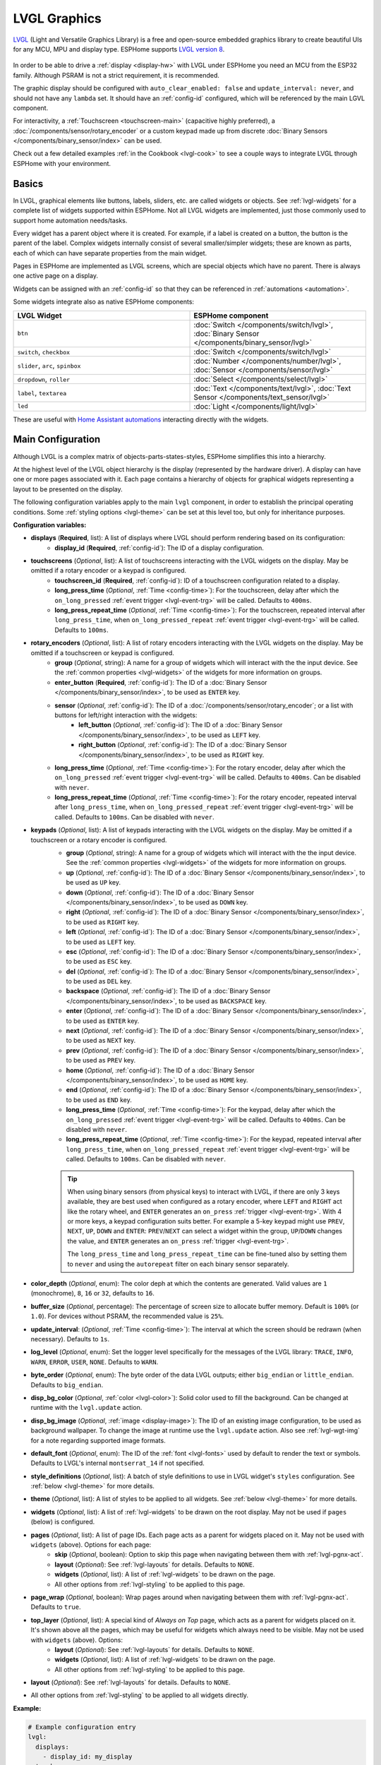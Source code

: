 .. _lvgl-main:

LVGL Graphics
=============

.. seo::
    :description: LVGL - ESPHome Displays showing contents created with Light and Versatile Graphics Library
    :image: /images/lvgl.png

`LVGL <https://lvgl.io/>`__ (Light and Versatile Graphics Library) is a free and open-source 
embedded graphics library to create beautiful UIs for any MCU, MPU and display type. ESPHome supports `LVGL version 8 <https://docs.lvgl.io/8.4/>`__.

.. figure:: /components/images/lvgl_main_screenshot.png

In order to be able to drive a :ref:`display <display-hw>` with LVGL under ESPHome you need an MCU from the ESP32 family. Although PSRAM is not a strict requirement, it is recommended.

The graphic display should be configured with ``auto_clear_enabled: false`` and ``update_interval: never``, and should not have any ``lambda`` set. It should have an :ref:`config-id` configured, which will be referenced by the main LGVL component.

For interactivity, a :ref:`Touchscreen <touchscreen-main>` (capacitive highly preferred), a :doc:`/components/sensor/rotary_encoder` or a custom keypad made up from discrete :doc:`Binary Sensors </components/binary_sensor/index>` can be used.

Check out a few detailed examples :ref:`in the Cookbook <lvgl-cook>` to see a couple ways to integrate LVGL through ESPHome with your environment.

Basics
------

In LVGL, graphical elements like buttons, labels, sliders, etc. are called widgets or objects. See :ref:`lvgl-widgets` for a complete list of widgets supported within ESPHome. Not all LVGL widgets are implemented, just those commonly used to support home automation needs/tasks.

Every widget has a parent object where it is created. For example, if a label is created on a button, the button is the parent of the label. Complex widgets internally consist of several smaller/simpler widgets; these are known as parts, each of which can have separate properties from the main widget.

Pages in ESPHome are implemented as LVGL screens, which are special objects which have no parent. There is always one active page on a display.

Widgets can be assigned with an :ref:`config-id` so that they can be referenced in :ref:`automations <automation>`.

Some widgets integrate also as native ESPHome components:

.. list-table::
    :header-rows: 1
    :widths: 1 1

    * - LVGL Widget
      - ESPHome component

    * - ``btn``
      - :doc:`Switch </components/switch/lvgl>`, :doc:`Binary Sensor </components/binary_sensor/lvgl>`

    * - ``switch``, ``checkbox``
      - :doc:`Switch </components/switch/lvgl>`

    * - ``slider``, ``arc``, ``spinbox``
      - :doc:`Number </components/number/lvgl>`, :doc:`Sensor </components/sensor/lvgl>`

    * - ``dropdown``,  ``roller``
      - :doc:`Select </components/select/lvgl>`

    * - ``label``, ``textarea``
      - :doc:`Text </components/text/lvgl>`, :doc:`Text Sensor </components/text_sensor/lvgl>`

    * - ``led``
      - :doc:`Light </components/light/lvgl>`

These are useful with `Home Assistant automations <https://www.home-assistant.io/docs/automation/>`__ interacting directly with the widgets.

Main Configuration
------------------

Although LVGL is a complex matrix of objects-parts-states-styles, ESPHome simplifies this into a hierarchy.

At the highest level of the LVGL object hierarchy is the display (represented by the hardware driver). A display can have one or more pages associated with it. Each page contains a hierarchy of objects for graphical widgets representing a layout to be presented on the display.

The following configuration variables apply to the main ``lvgl`` component, in order to establish the principal operating conditions. Some :ref:`styling options <lvgl-theme>` can be set at this level too, but only for inheritance purposes.

**Configuration variables:**

- **displays** (**Required**, list): A list of displays where LVGL should perform rendering based on its configuration:
    - **display_id** (**Required**, :ref:`config-id`): The ID of a display configuration.
- **touchscreens** (*Optional*, list): A list of touchscreens interacting with the LVGL widgets on the display. May be omitted if a rotary encoder or a keypad is configured.
    - **touchscreen_id** (**Required**, :ref:`config-id`): ID of a touchscreen configuration related to a display.
    - **long_press_time** (*Optional*, :ref:`Time <config-time>`): For the touchscreen, delay after which the ``on_long_pressed`` :ref:`event trigger <lvgl-event-trg>` will be called. Defaults to ``400ms``.
    - **long_press_repeat_time** (*Optional*, :ref:`Time <config-time>`): For the touchscreen, repeated interval after ``long_press_time``, when ``on_long_pressed_repeat`` :ref:`event trigger <lvgl-event-trg>` will be called. Defaults to ``100ms``.
- **rotary_encoders** (*Optional*, list): A list of rotary encoders interacting with the LVGL widgets on the display. May be omitted if a touchscreen or keypad is configured.
    - **group** (*Optional*, string): A name for a group of widgets which will interact with the the input device. See the :ref:`common properties <lvgl-widgets>` of the widgets for more information on groups.
    - **enter_button** (**Required**, :ref:`config-id`): The ID of a :doc:`Binary Sensor </components/binary_sensor/index>`, to be used as ``ENTER`` key.
    - **sensor** (*Optional*, :ref:`config-id`): The ID of a :doc:`/components/sensor/rotary_encoder`; or a list with buttons for left/right interaction with the widgets:
        - **left_button** (*Optional*, :ref:`config-id`): The ID of a :doc:`Binary Sensor </components/binary_sensor/index>`, to be used as ``LEFT`` key.
        - **right_button** (*Optional*, :ref:`config-id`): The ID of a :doc:`Binary Sensor </components/binary_sensor/index>`, to be used as ``RIGHT`` key.
    - **long_press_time** (*Optional*, :ref:`Time <config-time>`): For the rotary encoder, delay after which the ``on_long_pressed`` :ref:`event trigger <lvgl-event-trg>` will be called. Defaults to ``400ms``. Can be disabled with ``never``.
    - **long_press_repeat_time** (*Optional*, :ref:`Time <config-time>`): For the rotary encoder, repeated interval after ``long_press_time``, when ``on_long_pressed_repeat`` :ref:`event trigger <lvgl-event-trg>` will be called. Defaults to ``100ms``. Can be disabled with ``never``.
- **keypads** (*Optional*, list): A list of keypads interacting with the LVGL widgets on the display. May be omitted if a touchscreen or a rotary encoder is configured.
    - **group** (*Optional*, string): A name for a group of widgets which will interact with the the input device. See the :ref:`common properties <lvgl-widgets>` of the widgets for more information on groups.
    - **up** (*Optional*, :ref:`config-id`): The ID of a :doc:`Binary Sensor </components/binary_sensor/index>`, to be used as ``UP`` key.
    - **down** (*Optional*, :ref:`config-id`): The ID of a :doc:`Binary Sensor </components/binary_sensor/index>`, to be used as ``DOWN`` key.
    - **right** (*Optional*, :ref:`config-id`): The ID of a :doc:`Binary Sensor </components/binary_sensor/index>`, to be used as ``RIGHT`` key.
    - **left** (*Optional*, :ref:`config-id`): The ID of a :doc:`Binary Sensor </components/binary_sensor/index>`, to be used as ``LEFT`` key.
    - **esc** (*Optional*, :ref:`config-id`): The ID of a :doc:`Binary Sensor </components/binary_sensor/index>`, to be used as ``ESC`` key.
    - **del** (*Optional*, :ref:`config-id`): The ID of a :doc:`Binary Sensor </components/binary_sensor/index>`, to be used as ``DEL`` key.
    - **backspace** (*Optional*, :ref:`config-id`): The ID of a :doc:`Binary Sensor </components/binary_sensor/index>`, to be used as ``BACKSPACE`` key.
    - **enter** (*Optional*, :ref:`config-id`): The ID of a :doc:`Binary Sensor </components/binary_sensor/index>`, to be used as ``ENTER`` key.
    - **next** (*Optional*, :ref:`config-id`): The ID of a :doc:`Binary Sensor </components/binary_sensor/index>`, to be used as ``NEXT`` key.
    - **prev** (*Optional*, :ref:`config-id`): The ID of a :doc:`Binary Sensor </components/binary_sensor/index>`, to be used as ``PREV`` key.
    - **home** (*Optional*, :ref:`config-id`): The ID of a :doc:`Binary Sensor </components/binary_sensor/index>`, to be used as ``HOME`` key.
    - **end** (*Optional*, :ref:`config-id`): The ID of a :doc:`Binary Sensor </components/binary_sensor/index>`, to be used as ``END`` key.
    - **long_press_time** (*Optional*, :ref:`Time <config-time>`): For the keypad, delay after which the ``on_long_pressed`` :ref:`event trigger <lvgl-event-trg>` will be called. Defaults to ``400ms``. Can be disabled with ``never``.
    - **long_press_repeat_time** (*Optional*, :ref:`Time <config-time>`): For the keypad, repeated interval after ``long_press_time``, when ``on_long_pressed_repeat`` :ref:`event trigger <lvgl-event-trg>` will be called. Defaults to ``100ms``. Can be disabled with ``never``.

    .. tip::

        When using binary sensors (from physical keys) to interact with LVGL, if there are only 3 keys available, they are best used when configured as a rotary encoder, where ``LEFT`` and ``RIGHT`` act like the rotary wheel, and ``ENTER`` generates an ``on_press`` :ref:`trigger <lvgl-event-trg>`. With 4 or more keys, a keypad configuration suits better. For example a 5-key keypad might use ``PREV``, ``NEXT``, ``UP``, ``DOWN`` and ``ENTER``: ``PREV``/``NEXT`` can select a widget within the group, ``UP``/``DOWN`` changes the value, and ``ENTER`` generates an ``on_press`` :ref:`trigger <lvgl-event-trg>`.
        
        The ``long_press_time`` and ``long_press_repeat_time`` can be fine-tuned also by setting them to ``never`` and using the ``autorepeat`` filter on each binary sensor separately.

- **color_depth** (*Optional*, enum): The color deph at which the contents are generated. Valid values are ``1`` (monochrome), ``8``, ``16`` or ``32``, defaults to ``16``.
- **buffer_size** (*Optional*, percentage): The percentage of screen size to allocate buffer memory. Default is ``100%`` (or ``1.0``). For devices without PSRAM, the recommended value is ``25%``. 
- **update_interval**: (*Optional*, :ref:`Time <config-time>`): The interval at which the screen should be redrawn (when necessary). Defaults to ``1s``.
- **log_level** (*Optional*, enum): Set the logger level specifically for the messages of the LVGL library: ``TRACE``, ``INFO``, ``WARN``, ``ERROR``, ``USER``, ``NONE``. Defaults to ``WARN``.
- **byte_order** (*Optional*, enum): The byte order of the data LVGL outputs; either ``big_endian`` or ``little_endian``. Defaults to ``big_endian``.
- **disp_bg_color** (*Optional*, :ref:`color <lvgl-color>`): Solid color used to fill the background. Can be changed at runtime with the ``lvgl.update`` action.
- **disp_bg_image** (*Optional*, :ref:`image <display-image>`):  The ID of an existing image configuration, to be used as background wallpaper. To change the image at runtime use the ``lvgl.update`` action. Also see :ref:`lvgl-wgt-img` for a note regarding supported image formats.
- **default_font** (*Optional*, enum): The ID of the :ref:`font <lvgl-fonts>` used by default to render the text or symbols. Defaults to LVGL's internal ``montserrat_14`` if not specified.
- **style_definitions** (*Optional*, list): A batch of style definitions to use in LVGL widget's ``styles`` configuration. See :ref:`below <lvgl-theme>` for more details. 
- **theme** (*Optional*, list): A list of styles to be applied to all widgets. See :ref:`below <lvgl-theme>` for more details. 
- **widgets** (*Optional*, list): A list of :ref:`lvgl-widgets` to be drawn on the root display. May not be used if ``pages`` (below) is configured.
- **pages** (*Optional*, list): A list of page IDs. Each page acts as a parent for widgets placed on it. May not be used with ``widgets`` (above). Options for each page:
    - **skip** (*Optional*, boolean): Option to skip this page when navigating between them with :ref:`lvgl-pgnx-act`.
    - **layout** (*Optional*): See :ref:`lvgl-layouts` for details. Defaults to ``NONE``.
    - **widgets** (*Optional*, list): A list of :ref:`lvgl-widgets` to be drawn on the page.
    - All other options from :ref:`lvgl-styling` to be applied to this page.
- **page_wrap** (*Optional*, boolean): Wrap pages around when navigating between them with :ref:`lvgl-pgnx-act`. Defaults to ``true``.
- **top_layer** (*Optional*, list): A special kind of *Always on Top* page, which acts as a parent for widgets placed on it. It's shown above all the pages, which may be useful for widgets which always need to be visible. May not be used with ``widgets`` (above). Options:
    - **layout** (*Optional*): See :ref:`lvgl-layouts` for details. Defaults to ``NONE``.
    - **widgets** (*Optional*, list): A list of :ref:`lvgl-widgets` to be drawn on the page.
    - All other options from :ref:`lvgl-styling` to be applied to this page.
- **layout** (*Optional*): See :ref:`lvgl-layouts` for details. Defaults to ``NONE``.
- All other options from :ref:`lvgl-styling` to be applied to all widgets directly.



**Example:**

.. code-block:: yaml

    # Example configuration entry
    lvgl:
      displays:
        - display_id: my_display
      touchscreens:
        - touchscreen_id: my_touch
      pages:
        - id: main_page
          widgets:
            - label:
                align: CENTER
                text: 'Hello World!'

See :ref:`lvgl-cook-navigator` in the Cookbook for an example illustrating how to easily implement a page navigation bar at the bottom of the screen.

.. _lvgl-color:

Colors
******

Colors can be specified anywhere in the LVGL configuration either by referencing a preconfigured :ref:`ESPHome color <config-color>` ID or by representing the color in the common hexadecimal notation. For example, ``0xFF0000`` would be red.

.. _lvgl-opa:

Opacity
*******

Various parts of the widgets (like background, borders etc.) support opacity. It can be overridden with a string: ``TRANSP`` for fully transparent, ``COVER`` for fully opaque, or percentage between ``0%`` and ``100%``. Actual default values depend on widget specifics.

.. _lvgl-fonts:

Fonts
*****

Two font choices are available: 

**ESPHome fonts**

You can use :ref:`fonts configured normally<display-fonts>`, the glyphs will be rendered while building the binary. This has the advantage that you can define custom sets of glyphs of any size, with icons or diacritic characters of your choice, for any language, from any TrueType/OpenType font, allowing a more optimal flash space usage because you don't need to include all glyphs for all sizes you wish to use.

Check out :ref:`lvgl-cook-icontext`, :ref:`lvgl-cook-iconstat` and :ref:`lvgl-cook-iconbatt` in the Cookbook for examples illustrating how to use icons and text with TrueType/OpenType fonts.

**Library fonts**

The LVGL library offers by default prerendered sets with ASCII characters (``0x20-0x7F``) the degree symbol (``0xB0``), the bullet symbol (``0x2022``) from the `Montserrat <https://fonts.google.com/specimen/Montserrat>`__ Medium font, and 60 symbols from the `FontAwesome <https://fontawesome.com/>`__ font (see below). You can use the IDs below when specifying the ``text_font`` parameter:

- ``montserrat_8``: 8px font
- ``montserrat_10``: 10px font
- ``montserrat_12``: 12px font
- ``montserrat_14``: 14px font (**default**, included if ``default_font`` option is missing)
- ``montserrat_16``: 16px font
- ``montserrat_18``: 18px font
- ``montserrat_20``: 20px font
- ``montserrat_22``: 22px font
- ``montserrat_24``: 24px font
- ``montserrat_26``: 26px font
- ``montserrat_28``: 28px font
- ``montserrat_30``: 30px font
- ``montserrat_32``: 32px font
- ``montserrat_34``: 34px font
- ``montserrat_36``: 36px font
- ``montserrat_38``: 38px font
- ``montserrat_40``: 40px font
- ``montserrat_42``: 42px font
- ``montserrat_44``: 44px font
- ``montserrat_46``: 46px font
- ``montserrat_48``: 48px font

The binary will only include any of the above if used in the configuration.

You can display the embedded symbols among the text by their codepoint address preceded by ``\u``. For example: ``\uF00C``:

.. figure:: /components/images/lvgl_symbols.png
    :align: center

.. note::

    The ``text_font`` parameter affects the size of symbols, since all the built-in font arrays based on Montserrat include these symbols at the respective sizes. If you set ``text_font`` on a widget to a custom ESPHome font, these symbols will likely not display, unless you include them manually from a FontAwesome OpenType file.
    
    For escape sequences to work, you have to put them in strings enclosed in double quotes.

In addition to the above, the following special fonts are available from LVGL as built-in:

- ``unscii_8``: 8 px pixel perfect font with only ASCII characters.
- ``unscii_16``: 16 px pixel perfect font with only ASCII characters.
- ``simsun_16_cjk``: 16 px font with normal range + 1000 most common `CJK Radicals <https://en.wikipedia.org/wiki/CJK_Radicals_Supplement>`__.
- ``dejavu_16_persian_hebrew``: 16 px font with normal range + Hebrew, Arabic, Persian letters and all their forms.

.. _lvgl-styling:

Style properties
****************

LVGL follows CSS's `border-box model <https://developer.mozilla.org/en-US/docs/Web/CSS/box-sizing>`__. A widget's *box* is built from the following parts:

.. figure:: /components/images/lvgl_boxmodel.png
    :align: center

- *bounding box*: the box defined with ``width`` and ``height`` of the widgets (pixels or parent content area percentage; not drawn, just for calculations).
- *border*: the border line, drawn on the inner side of the bounding box (pixels).
- *outline*: the outline, drawn on the outer side of the bounding box (pixels).
- *padding*: space to keep between the border of the widget and its content or children (*I don't want my children too close to my sides, so keep this space*). 
- *content*: the content area which is the size of the bounding box reduced by the border width and padding (it's what's referenced as the ``SIZE_CONTENT`` option of certain widgets).

You can adjust the appearance of widgets by changing their foreground, background, border color and/or font. Some widgets allow for more complex styling, effectively changing all or part of their appearance. 

**Styling variables:**

- **bg_color** (*Optional*, :ref:`color <lvgl-color>`): Color for the background of the widget. Defaults to ``0xFFFFFF`` (white).
- **bg_grad_color** (*Optional*, :ref:`color <lvgl-color>`): Color to make the background gradually fade to. Defaults to ``0`` (black).
- **bg_dither_mode** (*Optional*, enum): Set dithering of the background gradient. One of ``NONE``, ``ORDERED``, ``ERR_DIFF``. Defaults to ``NONE``.
- **bg_grad_dir** (*Optional*, enum): Choose the direction of the background gradient: ``NONE``, ``HOR``, ``VER``. Defaults to ``NONE``.
- **bg_main_stop** (*Optional*, 0-255): Specify where the gradient should start: ``0`` = upper left, ``128`` = in the center, ``255`` = lower right. Defaults to ``0``.
- **bg_grad_stop** (*Optional*, 0-255): Specify where the gradient should stop: ``0`` = upper left, ``128`` = in the center, ``255`` = lower right. Defaults to ``255``.
- **opa** (*Optional*, :ref:`opacity <lvgl-opa>`): Opacity of the entire widget. Inherited from parent. Defaults to ``COVER``.
- **bg_opa** (*Optional*, :ref:`opacity <lvgl-opa>`): Opacity of the widget background.
- **opa_layered** (*Optional*, :ref:`opacity <lvgl-opa>`): Opacity of the entire layer the widget is on. Inherited from parent. Defaults to ``COVER``.
- **bg_img_opa** (*Optional*, :ref:`opacity <lvgl-opa>`): Opacity of the background image (if such option is supported) of the widget.
- **bg_img_recolor** (*Optional*, :ref:`color <lvgl-color>`): Color to mix with every pixel of the background image (if such option is supported) of the widget.
- **bg_img_recolor_opa** (*Optional*, :ref:`opacity <lvgl-opa>`): Opacity of the recoloring. 
- **border_width** (*Optional*, int16): Set the width of the border in pixels. Defaults to ``0``.
- **border_color** (*Optional*, :ref:`color <lvgl-color>`): Color to draw borders of the widget. Defaults to ``0`` (black).
- **border_opa** (*Optional*, :ref:`opacity <lvgl-opa>`): Opacity of the borders of the widget.  Defaults to ``COVER``.
- **border_post** (*Optional*, boolean): If ``true`` the border will be drawn after all children of the widget have been drawn. Defaults to ``false``.
- **border_side** (*Optional*, list): Select which borders of the widgets to show (multiple can be specified as a YAML list, defaults to ``NONE``):
    - ``NONE``
    - ``TOP``
    - ``BOTTOM``
    - ``LEFT``
    - ``RIGHT``
    - ``INTERNAL``
- **radius** (*Optional*, uint16): The radius to be used to form the widget's rounded corners. 0 = no radius (square corners); 65535 = pill shaped widget (true circle if it has same width and height).
- **clip_corner** (*Optional*, boolean): If set to ``true``, overflowing content will be clipped off by the widget's rounded corners (``radius`` > ``0``).
- **outline_width** (*Optional*, int16): Set the width of the outline in pixels. Defaults to ``0``.
- **outline_color** (*Optional*, :ref:`color <lvgl-color>`): Color used to draw an outline around the widget. Defaults to ``0`` (black).
- **outline_opa** (*Optional*, :ref:`opacity <lvgl-opa>`): Opacity of the outline of the widget. Defaults to ``COVER``.
- **outline_pad** (*Optional*, int16): Distance between the outline and the widget itself. Defaults to ``0``.
- **pad_all** (*Optional*, int16): Set the padding in all directions, in pixels.
- **pad_top** (*Optional*, int16): Set the padding on the top, in pixels.
- **pad_bottom** (*Optional*, int16): Set the padding on the bottom, in pixels.
- **pad_left** (*Optional*, int16): Set the padding on the left, in pixels.
- **pad_right** (*Optional*, int16): Set the padding on the right, in pixels.
- **pad_row** (*Optional*, int16): Set the padding between the rows of the children elements, in pixels.
- **pad_column** (*Optional*, int16): Set the padding between the columns of the children elements, in pixels.
- **shadow_color** (*Optional*, :ref:`color <lvgl-color>`): Color used to create a drop shadow under the widget. Defaults to ``0`` (black).
- **shadow_ofs_x** (*Optional*, int16): Horizontal offset of the shadow, in pixels. Defaults to ``0``.
- **shadow_ofs_y** (*Optional*, int16): Vertical offset of the shadow, in pixels. Defaults to ``0``.
- **shadow_opa** (*Optional*, :ref:`opacity <lvgl-opa>`): Opacity of the shadow. Defaults to ``COVER``.
- **shadow_spread** (*Optional*, int16): Spread of the shadow, in pixels. Defaults to ``0``.
- **shadow_width** (*Optional*, int16): Width of the shadow, in pixels. Defaults to ``0``.
- **transform_angle** (*Optional*, 0-360): Transformation angle of the widget (eg. rotation)
- **transform_height** (*Optional*, int16 or percentage): Transformation height of the widget (eg. stretching)
- **transform_pivot_x** (*Optional*, int16 or percentage): Horizontal anchor point of the transformation. Relative to the widget's top left corner.
- **transform_pivot_y** (*Optional*, int16 or percentage): Vertical anchor point of the transformation. Relative to the widget's top left corner.
- **transform_zoom** (*Optional*, 0.1-10):  Transformation zoom of the widget (eg. resizing)
- **translate_x** (*Optional*, int16 or percentage): Movement of the widget with this value in horizontal direction.
- **translate_y** (*Optional*, int16 or percentage): Movement of the widget with this value in vertical direction.

.. _lvgl-theme:

Themes
******

The widgets support lots of :ref:`lvgl-styling` to customize their appearance and behavior.

You can configure a global theme for all widgets at the top level with the ``theme`` configuration variable. In the example below, all the ``arc``, ``slider`` and ``btn`` widgets will, by default, use the styles and properties defined here. A combination of styles and :ref:`states <lvgl-wgtprop-state>` can be chosen for every widget.

.. code-block:: yaml

    lvgl:
      theme:
        arc:
          scroll_on_focus: true
          group: general
        slider:
          scroll_on_focus: true
          group: general
        btn:
          scroll_on_focus: true
          group: general
          border_width: 2
          outline_pad: 6
          pressed:
            border_color: 0xFF0000
          checked:
            border_color: 0xFFFF00
          focused:
            border_color: 0x00FF00

Naturally, you can override these at the individual configuration level of each widget. This can be done in batches, using the ``style_definitions`` configuration variable of the main component.
In the example below, you defined ``date_style``:

.. code-block:: yaml

    lvgl:
      style_definitions:
        - id: date_style      # choose an ID for your definition
          text_font: unscii_8
          align: center
          text_color: 0x000000
          bg_opa: cover
          radius: 4
          pad_all: 2

And then you apply these selected styles to two labels, and only change very specific style ``y`` locally:

.. code-block:: yaml

    widgets:
      - label:
          id: day_label
          styles: date_style # apply the definition here by the ID chosen above
          y: -20
      - label:
          id: date_label
          styles: date_style
          y: +20

Additionally, you can change the styles based on the :ref:`state <lvgl-wgtprop-state>` property of the widgets or their parts. If you want to set a property for all states (e.g. red background color) just set it for the default state at the root of the widget. If the widget can't find a property for its current state it will fall back to this.

In the example below, you have an ``arc`` with some styles set here. Note how you change the ``arc_color`` of the ``indicator`` part, based on state changes:

.. code-block:: yaml

    - arc:
        id: my_arc
        value: 75
        min_value: 1
        max_value: 100
        indicator:
          arc_color: 0xF000FF
          pressed:
            arc_color: 0xFFFF00
          focused:
            arc_color: 0x808080

So the precedence happens like this: state based styles override the locally specified styles, which override the style definitions, which override the theme, which overrides the top level styles. The value precedence of states is quite intuitive and it's something the user would expect naturally. For example, if a widget is focused the user will still want to see if it's pressed, therefore the pressed state has a higher precedence. (If the focused state had a higher precedence it would override the *pressed* color, defeating its purpose.)

Feel free to experiment to discover inheritance and precedence of the styles based on states between the nested widgets.

:ref:`lvgl-cook-theme` The Cookbook contains an example illustrating how to easily implement a gradient style for your widgets.

.. _lvgl-layouts:

Layouts
*******

Layouts aim to position widgets automatically, eliminating the need to specify ``x`` and ``y`` coordinates to position each widget. This is a great way to simplify your configuration as it allows you to omit alignment options.

The layout configuration options are applied to any parent widget or page, influencing the appearance of the children. The position and size calculated by the layout overwrites the *normal* ``x``, ``y``, ``width``, and ``height`` settings of the children.

Checkout :ref:`lvgl-cook-flex`, :ref:`lvgl-cook-grid` and :ref:`lvgl-cook-weather` in the Cookbook for examples illustrating how to automate widget positioning, potentially reducing the size of your device's YAML configuration, and saving you from lots of manual calculations.

The ``hidden``, ``ignore_layout`` and ``floating`` :ref:`flags <lvgl-objupdflag-act>` can be used on widgets to ignore them in layout calculations.

**Configuration variables:**

- **layout** (*Optional*, string): A dictionary describing the layout configuration:
    - **type** (*Optional*, string): ``FLEX``, ``GRID`` or ``NONE``. Defaults to ``NONE``.
    - Further options from below depending on the chosen type.

**Flex**

The Flex layout in LVGL is a subset implementation of `CSS Flexbox <https://css-tricks.com/snippets/css/a-guide-to-flexbox/>`__.

It can arrange items into rows or columns (tracks), handle wrapping, adjust spacing between items and tracks and even handle growing the layout to make the item(s) fill the remaining space with respect to minimum/maximum width and height.

**Terms used:**

- *track*: the rows or columns *main* direction flow: row or column in the direction in which the items are placed one after the other.
- *cross direction*: perpendicular to the main direction.
- *wrap*: if there is no more space in the track a new track is started.
- *gap*: the space between the rows and columns or the items on a track.
- *grow*: if set on an item it will grow to fill the remaining space on the track. The available space will be distributed among items respective to their grow value (larger value means more space). It dictates what amount of the available space the widget should take up. For example if all items on the track have a ``grow`` set to ``1``, the space in the track will be distributed equally to all of them. If one of the items has a value of 2, that one would take up twice as much of the space as either one of the others.

**Configuration variables:**

    - **flex_flow** (*Optional*, string): Select the arrangement of the children widgets:
        - ``ROW``: place the children in a row without wrapping.
        - ``COLUMN``: place the children in a column without wrapping.
        - ``ROW_WRAP``: place the children in a row with wrapping (default).
        - ``COLUMN_WRAP``: place the children in a column with wrapping.
        - ``ROW_REVERSE``: place the children in a row without wrapping but in reversed order.
        - ``COLUMN_REVERSE``: place the children in a column without wrapping but in reversed order.
        - ``ROW_WRAP_REVERSE``: place the children in a row with wrapping but in reversed order.
        - ``COLUMN_WRAP_REVERSE``: place the children in a column with wrapping but in reversed order.

    - **flex_align_main** (*Optional*, string): Determines how to distribute the items in their track on the *main* axis. For example, flush the items to the right on with ``flex_flow: ROW_WRAP`` (known as *justify-content* in CSS). Possible options below.
    - **flex_align_cross** (*Optional*, string): Determines how to distribute the items in their track on the *cross* axis. For example, if the items have different height place them to the bottom of the track (known as *align-items* in CSS). Possible options below.
    - **flex_align_track** (*Optional*, string): Determines how to distribute the tracks (known as *align-content* in CSS). Possible options below.
    
    Values for use with  ``flex_align_main``, ``flex_align_cross``, ``flex_align_track``:

        - ``START``: means left horizontally and top vertically (default).
        - ``END``: means right horizontally and bottom vertically.
        - ``CENTER``: simply center.
        - ``SPACE_EVENLY``: items are distributed so that the spacing between any two items (and the space to the edges) is equal. Does not apply to ``flex_align_track``.
        - ``SPACE_AROUND``: items are evenly distributed in the track with equal space around them. Note that visually the spaces aren’t equal, since all the items have equal space on both sides. The first item will have one unit of space against the container edge, but two units of space between the next item because that next item has its own spacing that applies. Does not apply to ``flex_align_track``.
        - ``SPACE_BETWEEN``: items are evenly distributed in the track: first item is on the start line, last item on the end line. Does not apply to ``flex_align_track``.

    - **pad_row** (*Optional*, int16): Set the padding between the rows, in pixels.
    - **pad_column** (*Optional*, int16): Set the padding between the columns, in pixels.
    - **flex_grow** (*Optional*, int16): Flex grow can be used to make one or more children fill the available space on the track. When more children have grow parameters, the available space will be distributed proportionally to the grow values. Defaults to ``0``, which disables growing.

**Grid**

The Grid layout in LVGL is a subset implementation of `CSS Flexbox <https://css-tricks.com/snippets/css/a-guide-to-flexbox/>`__.

It can arrange items into a 2D "table" that has rows or columns (tracks). The item(s) can span through multiple columns or rows. The track's size can be set in pixels, to the largest item of the track (``CONTENT``) or in "free units" to distribute the free space proportionally.

**Terms used:**

- *tracks*: the rows or the columns.
- *gap*: the space between the rows and columns or the items on a track.
- *free unit (FR)*: a proportional distribution unit for the space available on the track. It accepts a unitless integer value that serves as a proportion. It dictates what amount of the available space the widget should take up. For example if all items on the track have a ``FR`` set to ``1``, the space in the track will be distributed equally to all of them. If one of the items has a value of 2, that one would take up twice as much of the space as either one of the others.

**Configuration variables:**

    - **grid_rows** (**Required**): The number of rows in the grid, expressed a list of values in pixels, ``CONTENT`` or ``FR(n)`` (free units, where ``n`` is a proportional integer value).
    - **grid_columns** (**Required**): The number of columns in the grid, expressed a list of values in pixels, ``CONTENT`` or ``FR(n)`` (free units, where ``n`` is a proportional integer value).
    - **grid_column_align** (*Optional*, string): How to align the widgets within the column. Possible options below.
    - **grid_row_align** (*Optional*, string): How to align the widgets within the row. Possible options below.
    - **pad_row** (*Optional*, int16): Set the padding between the rows, in pixels.
    - **pad_column** (*Optional*, int16): Set the padding between the columns, in pixels.
    
In a grid layout, *all the widgets placed on the grid* will get some additional configuration variables to help with placement:

    - **grid_cell_row_pos** (**Required**, int16): Position of the widget, in which row to appear (0 based count).
    - **grid_cell_column_pos** (**Required**, int16): Position of the widget, in which column to appear (0 based count).
    - **grid_cell_x_align** (*Optional*, string): How to align the widget horizontally within the cell. Can also be applied through :ref:`lvgl-styling`. Possible options below.
    - **grid_cell_y_align** (*Optional*, string): How to align the widget vertically within the cell. Can also be applied through :ref:`lvgl-styling`. Possible options below.
    - **grid_cell_row_span**  (*Optional*, int16): How many rows to span across the widget. Defaults to ``1``.
    - **grid_cell_column_span** (*Optional*, int16): How many columns to span across the widget. . Defaults to ``1``.

    .. note::

        These ``grid_cell_`` variables apply to widget configuations!

Values for use with ``grid_column_align``, ``grid_row_align``, ``grid_cell_x_align``, ``grid_cell_y_align``:

        - ``START``: means left horizontally and top vertically (default).
        - ``END``: means right horizontally and bottom vertically.
        - ``CENTER``: simply center.
        - ``STRETCH``: stretch the widget to the cell in the respective direction. Does not apply to ``grid_column_align``, ``grid_row_align``.
        - ``SPACE_EVENLY``: items are distributed so that the spacing between any two items (and the space to the edges) is equal.
        - ``SPACE_AROUND``: items are evenly distributed in the track with equal space around them. Note that visually the spaces aren’t equal, since all the items have equal space on both sides. The first item will have one unit of space against the container edge, but two units of space between the next item because that next item has its own spacing that applies.
        - ``SPACE_BETWEEN``: items are evenly distributed in the track: first item is on the start line, last item on the end line.

.. tip::

    To visualize real, calculated sizes of transparent widgets you can temporarily set ``outline_width: 1`` on them.

.. _lvgl-widgets:

Widgets
-------

At the next level of the LVGL object hierarchy are the widgets, which support styling directly. They can have sub-parts, which may be styled separately. Usually styles are inherited, but this depends on widget specifics or functionality. The widget and its parts have states, and different styling can be set for different states.

Widgets can have children, which can be any other widgets. Think of this as a nested structure. The child widgets move with the parent and, if the parent is hidden, its children will also be hidden.

By default, LVGL draws new widgets on top of old widgets, including their children. When widgets have children, property inheritance takes place. Some properties (typically those related to text and opacity) can be inherited from the parent widgets's styles. When the property is inheritable, the parent will be searched for an object which specifies a value for the property. The parents will use their own :ref:`state <lvgl-wgtprop-state>` to determine the value. For example, if a button is pressed and the text color is defined by the "pressed" state, this "pressed" text color will be used. 

Common properties
*****************

The properties below are common to all widgets.

**Configuration variables:**

- **id** (*Optional*, :ref:`config-id`): Manually specify the ID used for code generation.
- **x** (*Optional*, int16 or percentage): Horizontal position of the widget. 
- **y** (*Optional*, int16 or percentage): Vertical position of the widget.

.. note::

    By default, the ``x`` and ``y`` coordinates are measured from the *top left corner* of the parent's content area. :ref:`Important <lvgl-styling>`: content area starts *after the padding* thus if the parent has a non-zero padding value, position will be shifted with that. Percentage values are calculated from the parent's content area size. 
    
    If specifying ``align``, ``x`` and ``y`` can be used as an offset to the calculated position (can also be negative). They are ignored if :ref:`lvgl-layouts` are used on the parent.

- **width** (*Optional*): Width of the widget in pixels or a percentage, or ``SIZE_CONTENT``.
- **height** (*Optional*): Height of the widget in pixels or a percentage, or ``SIZE_CONTENT``.

.. note::

    The size settings support a special value: ``SIZE_CONTENT``. It means the widget's size in the respective direction will be set to the size of its children. Note that only children on the right and bottom sides will be considered and children on the top and left remain cropped. This limitation makes the behavior more predictable. Widgets with ``hidden`` or ``floating`` flags will be ignored by the ``SIZE_CONTENT`` calculation.
    
    Similarly to CSS, LVGL also supports ``min_width``, ``max_width``, ``min_height`` and ``max_height``. These are limits preventing a widget's size from becoming smaller/larger than these values. They are especially useful if the size is set by percentage or ``SIZE_CONTENT``.

- **min_width**, **max_width**, **min_height**, **max_height** (*Optional*, int16 or percentage): Sets a minimal/maximal width or a minimal/maximal height. Pixel and percentage values can be used. Percentage values are relative to the dimensions of the parent's content area. Defaults to ``0%``.
- **scrollbar_mode** (*Optional*, string): If a child widget is outside its parent content area (the size without padding), the parent can become scrollable (see the ``scrollable`` :ref:`flag <lvgl-objupdflag-act>`). The widget can either be scrolled horizontally or vertically in one stroke. Scroll bars can appear depending on the setting:
    - ``"OFF"``: Never show the scroll bars (use the double quotes!).
    - ``"ON"``: Always show the scroll bars (use the double quotes!).
    - ``"ACTIVE"``: Show scroll bars while a widget is being scrolled.
    - ``"AUTO"``: Show scroll bars when the content is large enough to be scrolled (default).

- **align** (*Optional*, enum): Alignment of the of the widget relative to the parent. A child widget is clipped to its parent boundaries. One of the values *not* starting with ``OUT_`` (see picture below).
- **align_to** (*Optional*, list): Alignment of the of the widget relative to another widget on the same level:
    - **id** (**Required**): The ID of a widget *to* which you want to align.
    - **align** (**Required**, enum): Desired alignment (one of the values starting with ``OUT_``).
    - **x** (*Optional*, int16 or percentage): Horizontal offset position. Default ``0``.
    - **y** (*Optional*, int16 or percentage): Vertical offset position. Default ``0``.

.. figure:: /components/images/lvgl_align.png
    :align: center

- **group** (*Optional*, string): The name of the group of widgets which will interact with a  :doc:`/components/sensor/rotary_encoder`. In every group there is always one focused widget which receives the encoder actions. You need to associate an input device with a group. An input device can send key events to only one group but a group can receive data from more than one input device.
- **styles** (*Optional*, :ref:`config-id`): The ID of a *style definition* from the main component configuration to override the theme styles.
- **theme** (*Optional*, list): A list of styles to apply to the widget and children. Same configuration option as at the main component.
- **layout** (*Optional*): See :ref:`lvgl-layouts` for details. Defaults to ``NONE``.
- **widgets** (*Optional*, list): A list of LVGL widgets to be drawn as children of this widget. Same configuration option as at the main component.

.. _lvgl-wgtprop-state:

- **state** (*Optional*, enum): Widgets or their (sub)parts can have have states, which support separate styling. These state styles inherit from the theme, but can be locally set or overridden within style definitions. Can be one of:
    - **default** (*Optional*, boolean): Normal, released state.
    - **disabled** (*Optional*, boolean): Disabled state (also usable with :ref:`shorthand <lvgl-objupd-shorthands>` actions ``lvgl.widget.enable`` and ``lvgl.widget.disable``).
    - **pressed** (*Optional*, boolean): Being pressed.
    - **checked** (*Optional*, boolean): Toggled or checked state.
    - **scrolled** (*Optional*, boolean): Being scrolled.
    - **focused** (*Optional*, boolean): Focused via keypad or encoder or clicked via touch screen.
    - **focus_key** (*Optional*, boolean): Focused via keypad or encoder but *not* via touch screen.
    - **edited** (*Optional*, boolean): Edit by an encoder.
    - **user_1**, **user_2**, **user_3**, **user_4** (*Optional*, boolean): Custom states.

By default, states are all ``false``, and they are templatable.
To apply styles to the states, you need to specify them one level above, for example:

.. code-block:: yaml

    - btn:
        checkable: true
        state:
          checked: true # here you activate the state to be used at boot
        checked:
          bg_color: 0x00FF00 # here you apply styles to be used when in the respective state

The state itself can be can be changed by interacting with the widget, or through :ref:`actions <lvgl-objupd-act>` with ``lvgl.widget.update``.

See :ref:`lvgl-cook-cover` for a cookbook example illustrating how to use styling and properties to show different states of a Home Assistant entity.

.. _lvgl-objupdflag-act:

In addition to visual styling, each widget supports some boolean **flags** to influence the behavior:

- **hidden** (*Optional*, boolean): make the widget hidden (like it wasn't there at all), also usable with :ref:`shorthand <lvgl-objupd-shorthands>` actions ``lvgl.widget.show`` and ``lvgl.widget.hide``. Hidden objects are ignored in layout calculations. Defaults to ``false``.
- **checkable** (*Optional*, boolean): toggle checked state when the widget is clicked.
- **clickable** (*Optional*, boolean): make the widget clickable by input devices. Defaults to ``true``. If ``false``, it will pass the click to the widgets behind it (clicking through).
- **scrollable** (*Optional*, boolean): the widget can become scrollable. Defaults to ``true`` (also see the ``scrollbar_mode`` property).
- **scroll_elastic** (*Optional*, boolean): allow scrolling inside but with slower speed.
- **scroll_momentum** (*Optional*, boolean): make the widget scroll further when "thrown".
- **scroll_one** (*Optional*, boolean): allow scrolling only on ``snappable`` children.
- **scroll_chain_hor** (*Optional*, boolean): allow propagating the horizontal scroll to a parent.
- **scroll_chain_ver** (*Optional*, boolean): allow propagating the vertical scroll to a parent.
- **scroll_chain simple** (*Optional*, boolean): packaging for (``scroll_chain_hor | scroll_chain_ver``).
- **scroll_on_focus** (*Optional*, boolean): automatically scroll widget to make it visible when focused.
- **scroll_with_arrow** (*Optional*, boolean): allow scrolling the focused widget with arrow keys.
- **click_focusable** (*Optional*, boolean): add focused state to the widget when clicked.
- **snappable** (*Optional*, boolean): if scroll snap is enabled on the parent it can snap to this widget.
- **press_lock** (*Optional*, boolean): keep the widget pressed even if the press slid from the widget.
- **event_bubble** (*Optional*, boolean): propagate the events to the parent.
- **gesture_bubble** (*Optional*, boolean): propagate the gestures to the parent.
- **adv_hittest** (*Optional*, boolean): allow performing more accurate hit (click) test. For example, may help by accounting for rounded corners.
- **ignore_layout** (*Optional*, boolean): the widget is simply ignored by the layouts. Its coordinates can be set as usual.
- **floating** (*Optional*, boolean): do not scroll the widget when the parent scrolls and ignore layout.
- **overflow_visible** (*Optional*, boolean): do not clip the children's content to the parent's boundary.
- **layout_1**, **layout_2** (*Optional*, boolean): custom flags, free to use by layouts.
- **widget_1**, **widget_2** (*Optional*, boolean): custom flags, free to use by widget.
- **user_1**, **user_2**, **user_3**, **user_4** (*Optional*, boolean): custom flags, free to use by user.

.. note::

    LVGL only supports **integers** for numeric ``value``. Visualizer widgets can't display floats directly, but they allow scaling by 10s. Some examples in the :doc:`Cookbook </cookbook/lvgl>` cover how to do that.

.. _lvgl-wgt-lbl:

``label``
*********

A label is the basic widget type that is used to display text.

.. figure:: /components/images/lvgl_label.png
    :align: center

**Configuration variables:**

- **text** (**Required**, string): The text (or built-in :ref:`symbol <lvgl-fonts>` codepoint) to display. To display an empty label, specify ``""``.
- **text_align** (*Optional*, enum): Alignment of the text in the widget - it doesn't align the object itself, only the lines inside the object. One of ``LEFT``, ``CENTER``, ``RIGHT``, ``AUTO``. Inherited from parent. Defaults to ``AUTO``, which detects the text base direction and uses left or right alignment accordingly.
- **text_color** (*Optional*, :ref:`color <lvgl-color>`): Color to render the text in. Inherited from parent. Defaults to ``0`` (black). 
- **text_decor** (*Optional*, list): Choose decorations for the text: ``NONE``, ``UNDERLINE``, ``STRIKETHROUGH`` (multiple can be specified as YAML list). Inherited from parent. Defaults to ``NONE``.
- **text_font**: (*Optional*, :ref:`font <lvgl-fonts>`):  The ID of the font used to render the text or symbol. Inherited from parent.
- **text_letter_space** (*Optional*, int16): Extra character spacing of the text. Inherited from parent. Defaults to ``0``.
- **text_line_space** (*Optional*, int16): Line spacing of the text. Inherited from parent. Defaults to ``0``.
- **text_opa** (*Optional*, :ref:`opacity <lvgl-opa>`): Opacity of the text. Inherited from parent. Defaults to ``COVER``.
- **recolor** (*Optional*, boolean): Enable recoloring of button text with ``#``. This makes it possible to set the color of characters in the text individually by prefixing the text to be re-colored with a ``#RRGGBB`` hexadecimal color code followed by a *space*, and finally closed with a single hash ``#`` tag. For example: ``Write a #FF0000 red# word``. 
- **long_mode** (*Optional*, list): By default, the width and height of the label is set to ``SIZE_CONTENT``. Therefore, the size of the label is automatically expanded to the text size. Otherwise, if the ``width`` or ``height`` are explicitly set (or set by :ref:`lvgl-layouts`), the lines wider than the label's width can be manipulated according to the long mode policies below. These policies can be applied if the height of the text is greater than the height of the label.
    - ``WRAP``: Wrap lines which are too long. If the height is ``SIZE_CONTENT``, the label's height will be expanded, otherwise the text will be clipped (default). 
    - ``DOT``: Replaces the last 3 characters from bottom right corner of the label with dots.
    - ``SCROLL``: If the text is wider than the label, scroll the text horizontally back and forth. If it's higher, scroll vertically. Text will scroll in only one direction; horizontal scrolling has higher precedence.
    - ``SCROLL_CIRCULAR``: If the text is wider than the label, continuously scroll the text horizontally. If it's higher, scroll vertically. Text will scroll in only one direction; horizontal scrolling has higher precedence.
    - ``CLIP``: Simply clip the parts of the text outside the label.
- **scrollbar** (*Optional*, list): Settings for the indicator *part* to show the value. Supports a list of :ref:`styles <lvgl-styling>` and state-based styles to customize. The scroll bar that is shown when the text is larger than the widget's size.
- **selected** (*Optional*, list): Settings for the the style of the selected text. Only ``text_color`` and ``bg_color`` style properties can be used.
- Style options from :ref:`lvgl-styling`. Uses all the typical background properties and the text properties. The padding values can be used to add space between the text and the background.

.. note::

    Newline escape sequences are handled automatically by the label widget. You can use ``\n`` to make a line break. For example: ``"line1\nline2\n\nline4"``. For escape sequences like newline to be translated, *enclose the string in double quotes*.

**Actions:**

- ``lvgl.label.update`` :ref:`action <config-action>` updates the widget styles and properties from the specific options above, just like the :ref:`lvgl.widget.update <lvgl-objupd-act>` action is used for the common styles, states or flags. 
    - **text** (**Required**, :ref:`templatable <config-templatable>`, string): The ``text`` option in this action can contain static text, a :ref:`lambda <config-lambda>` outputting a string or can be formatted using ``printf``-style formatting (see :ref:`display-printf`).
        -  **format** (*Optional*, string): The format for the message in :ref:`printf-style <display-printf>`.
        -  **args** (*Optional*, list of :ref:`lambda <config-lambda>`): The optional arguments for the format message.

**Example:**

.. code-block:: yaml

    # Example widget:
    - label:
        align: CENTER
        id: lbl_id
        recolor: true
        text: "#FF0000 write# #00FF00 colored# #0000FF text#"

    - label:
        align: TOP_MID
        id: lbl_symbol
        text_font: montserrat_28
        text: "\uF013"

    # Example action (update label with a value from a sensor):
    on_...:
      then:
        - lvgl.label.update:
            id: lbl_id
            text:
              format: "%.0fdBm"
              args: [ 'id(wifi_signal_db).get_state()' ]

The ``label`` can be also integrated as :doc:`Text </components/text/lvgl>` or :doc:`Text Sensor </components/text_sensor/lvgl>` component.

.. _lvgl-wgt-txt:

``textarea``
************

The Textarea is an extended label widget which displays a cursor and allows the user to input text. Long lines are wrapped and when the text becomes long enough the Text area can be scrolled. It supports one line mode and password mode, where typed characters are replaced visually with bullets or asterisks.

.. figure:: /components/images/lvgl_textarea.png
    :align: center

**Configuration variables:**

- **placeholder_text** (*Optional*, string): A placeholder text can be specified, which is displayed when the Text area is empty.
- **accepted_chars** (*Optional*, string): You can set a list of accepted characters, so other characters will be ignored.
- **one_line** (*Optional*, boolean): The text area can be limited to only allow a single line of text. In this case the height will set automatically to fit only one line, line break characters will be ignored, and word wrap will be disabled.
- **password_mode** (*Optional*, boolean): The text area supports password mode. By default, if the ``•`` (bullet, ``0x2022``) glyph exists in the font, the entered characters are converted to it after some time or when a new character is entered. If ``•`` is missing from the font, ``*`` (asterisk) will be used. 
- **max_length** (*Optional*, int): Limit the maximum number of characters to this value.
- any :ref:`Styling <lvgl-styling>` and state-based option for the background of the textarea. Uses all the typical background style properties and the text/label related style properties for the text.

**Actions:**

``lvgl.textarea.update`` :ref:`action <config-action>` updates the widget's ``text`` property, to replace the entire text content.

**Triggers:**

- ``on_value`` :ref:`trigger <automation>` is activated on every keystroke.
- ``on_ready`` :ref:`trigger <automation>` is activated when ``one_line`` is configured as ``true`` and the newline character is received (Enter/Ready key on the keyboard).

For both triggers above, when triggered, the variable ``text`` (``std::string`` type) is available for use in lambdas within these triggers and it will contain the entire contents of the textarea.

**Example:**

.. code-block:: yaml

    # Example widget:
    - textarea:
        id: textarea_id
        one_line: true
        placeholder_text: "Enter text here"

    # Example action:
    on_...:
      then:
        - lvgl.textarea.update:
            id: textarea_id
            text: "Hello World!"

    # Example trigger:
    - textarea:
        ...
        on_value:
          then:
            - logger.log:
                format: "Textarea changed to: %s"
                args: [ text.c_str() ]
        on_ready:
          then:
            - logger.log:
                format: "Textarea ready: %s"
                args: [ text.c_str() ]

The ``textarea`` can be also integrated as :doc:`Text </components/text/lvgl>` or :doc:`Text Sensor </components/text_sensor/lvgl>` component.

.. _lvgl-wgt-btn:

``btn``
*******

Simple push or toggle button. 

.. figure:: /components/images/lvgl_button.png
    :align: center

**Configuration variables:**

- **checkable** (*Optional*, boolean): A significant :ref:`flag <lvgl-objupdflag-act>` to make a toggle button (which remains pressed in ``checked`` state). Defaults to ``false``.
- Style options from :ref:`lvgl-styling` for the background of the button. Uses the typical background style properties.

A notable state is ``checked`` (boolean) which can have different styles applied.

**Triggers:**

- ``on_value`` :ref:`trigger <automation>` is activated after clicking. If ``checkable`` is ``true``, the boolean variable ``x``, representing the checked state, may be used by lambdas within this trigger.

**Example:**

.. code-block:: yaml

    # Example widget:
    - btn:
        x: 10
        y: 10
        width: 50
        height: 30
        id: btn_id

To have a button with a text label on it, add a child :ref:`lvgl-wgt-lbl` widget to it:

.. code-block:: yaml

    # Example toggle button with text:
    - btn:
        x: 10
        y: 10
        width: 70
        height: 30
        id: btn_id
        checkable: true
        widgets:
          - label:
              align: center
              text: "Light"

    # Example trigger:
    - btn:
        ...
        on_value:
          then:
            - logger.log:
                format: "Button checked state: %d"
                args: [ x ]

The ``btn`` can be also integrated as a :doc:`Binary Sensor </components/binary_sensor/lvgl>` or as a :doc:`Switch </components/switch/lvgl>` component.

See :ref:`lvgl-cook-binent` for an example illustrating how to use a checkable button to act on a Home Assistant service.

.. _lvgl-wgt-bmx:

``btnmatrix``
*************

The Button Matrix widget is a lightweight way to display multiple buttons in rows and columns. It's lightweight because the buttons are not actually created but instead simply drawn on the fly. This reduces the memory footprint of each button from approximately 200 bytes (for both the button and its label widget) down to only eight bytes.

.. figure:: /components/images/lvgl_btnmatrix.png
    :align: center

**Configuration variables:**

- **rows** (**Required**, list): A list for the button rows:
    - **buttons** (**Required**, list): A list of buttons in a row:
        - **id** (*Optional*): An ID for the button in the matrix.
        - **text** (*Optional*): Text (or built-in :ref:`symbol <lvgl-fonts>` codepoint) to display on the button.
        - **key_code** (*Optional*, string): One character be sent as the key code to a :ref:`key_collector` instead of ``text`` when the button is pressed.
        - **width** (*Optional*): Width relative to the other buttons in the same row. Must be a value between ``1`` and ``15``; the default is ``1`` (for example, given a line with two buttons, one with ``width: 1`` and another one with ``width: 2``, the first will be ``33%`` wide while the second will be ``66%`` wide). 
        - **selected** (*Optional*, boolean): Set the button as the most recently released or focused. Defaults to ``false``.
        - **control** (*Optional*): Binary flags to control behavior of the buttons (all ``false`` by default):
            - **hidden** (*Optional*, boolean): Make a button hidden (hidden buttons still take up space in the layout, they are just not visible or clickable).
            - **no_repeat** (*Optional*, boolean): Disable repeating when the button is long pressed.
            - **disabled** (*Optional*, boolean): Apply ``disabled`` styles to the button.
            - **checkable** (*Optional*, boolean): Enable toggling of a button, ``checked`` state will be added/removed as the button is clicked.
            - **checked** (*Optional*, boolean): Make the button checked. Apply ``checked`` styles to the button.
            - **click_trig** (*Optional*, boolean): Control how to :ref:`trigger <lvgl-event-trg>` ``on_value`` : if ``true`` on *click*, if ``false`` on *press*.
            - **popover** (*Optional*, boolean): Show the button label in a popover when pressing this button.
            - **recolor** (*Optional*, boolean): Enable recoloring of button text with ``#``. For example: ``It's #FF0000 red#``
            - **custom_1** and **custom_2** (*Optional*, boolean): Custom, free to use flags.

- **items** (*Optional*, list): Settings for the items *part*, the buttons all use the text and typical background style properties except translations and transformations.
- **one_checked** (*Optional*, boolean): Allow only one button to be checked at a time (aka. radio buttons). Defaults to ``false``.
- Style options from :ref:`lvgl-styling` for the background of the button matrix, uses the typical background style properties. ``pad_row`` and ``pad_column`` set the space between the buttons.

**Actions:**

- ``lvgl.button.update`` :ref:`action <config-action>` updates the button styles and properties specified in the specific ``control``, ``width`` and ``selected`` options.
- ``lvgl.btnmatrix.update`` :ref:`action <config-action>` updates the item styles and properties specified in the specific ``state``, ``items`` options.

**Triggers:**

- ``on_value`` and :ref:`universal <lvgl-event-trg>` triggers can be configured for each button, is activated after clicking. If ``checkable`` is ``true``, the boolean variable ``x``, representing the checked state, may be used by lambdas within this trigger.
- The :ref:`universal <lvgl-event-trg>` LVGL event triggers can be configured for the main widget, they pass the ID of the pressed button (or null if nothing pressed) as variable ``x`` (a pointer to a ``uint16_t`` which holds the index number of the button). 

**Example:**

.. code-block:: yaml

    # Example widget:
    - btnmatrix:
        x: 10
        y: 40
        width: 220
        items:
          pressed:
            bg_color: 0xFFFF00
        id: b_matrix
        rows:
          - buttons:
            - id: button_1
              text: "\uF04B"
              control:
                checkable: true
            - id: button_2
              text: "\uF04C"
              control:
                checkable: true
          - buttons:
            - id: button_3
              text: "A"
              control:
                popover: true
            - id: button_4
              text: "B"
              control:
                disabled: true
          - buttons:
            - id: button_5
              text: "It's #ff0000 red#"
              width: 2
              control:
                recolor: true

    # Example action:
    on_...:
      then:
        - lvgl.button.update:
            id: button_1
            width: 1
            selected: true
            control:
              checkable: false
        - lvgl.btnmatrix.update:
            id: b_matrix
            state:
              disabled: true
            items:
              bg_color: 0xf0f0f0

    # Example trigger:
    - btnmatrix:
        ...
        rows:
          - buttons:
            ...
            - id: button_2
              ...
              control:
                checkable: true
              on_value: # Trigger for the individual button, returning the checked state
                then:
                  - logger.log:
                      format: "Button 2 checked: %d"
                      args: [ x ]
        on_press: # Triggers for the matrix, to determine which button was pressed
          logger.log:
            format: "Matrix button pressed: %d"
            args: ["*x"]
        on_click:
          logger.log:
            format: "Matrix button clicked: %d, is button_2 = %u"
            args: ["*x", "id(button_2) == x"]

.. tip::

    The Button Matrix widget supports the :ref:`key_collector` to collect the button presses as key press sequences for further automations. Check out  :ref:`lvgl-cook-keypad` for an example.

.. _lvgl-wgt-swi:

``switch``
**********

The Switch looks like a little slider and can be used to turn something on and off.

.. figure:: /components/images/lvgl_switch.png
    :align: center

**Configuration variables:**

- **knob** (*Optional*, list): Settings for the knob *part* to control the value. Supports a list of :ref:`styles <lvgl-styling>` and state-based styles to customize.
- **indicator** (*Optional*, list): Settings for the indicator *part* to show the value. Supports a list of :ref:`styles <lvgl-styling>` and state-based styles to customize.
- Style options from :ref:`lvgl-styling`.

**Triggers:**

- ``on_value`` :ref:`trigger <automation>` is activated when toggling the switch. The boolean variable ``x``, representing the switch's state, may be used by lambdas within this trigger.

**Example:**

.. code-block:: yaml

    # Example widget:
    - switch:
        x: 10
        y: 10
        id: switch_id

    # Example trigger:
    - switch:
        ...
        on_value:
          then:
            - logger.log:
                format: "Switch state: %d"
                args: [ x ]

The ``switch`` can be also integrated as a :doc:`Switch </components/switch/lvgl>` component.

See :ref:`lvgl-cook-relay` for an example how to use a switch to act on a local component.

.. _lvgl-wgt-chk:

``checkbox``
************

The Checkbox widget is made internally from a *tick box* and a label. When the Checkbox is clicked the tick box's ``checked`` state will be toggled.

.. figure:: /components/images/lvgl_checkbox.png
    :align: center

**Configuration variables:**

- **indicator** (*Optional*, list): Settings for the indicator *part* to show the value. Supports a list of :ref:`styles <lvgl-styling>` and state-based styles to customize. The "tick box" is a square that uses all the typical background style properties. By default, its size is equal to the height of the main part's font. Padding properties make the tick box larger in the respective directions.
- Style options from :ref:`lvgl-styling` for the background of the widget and it uses the text and all the typical background style properties. ``pad_column`` adjusts the spacing between the tick box and the label.

**Actions:**

- ``lvgl.checkbox.update`` :ref:`action <config-action>` updates the widget styles and properties from the specific options above, just like the :ref:`lvgl.widget.update <lvgl-objupd-act>` action is used for the common styles, states or flags.
    - **text** (**Required**, :ref:`templatable <config-templatable>`, string): The ``text`` option in this action can contain static text, a :ref:`lambda <config-lambda>` outputting a string or can be formatted using ``printf``-style formatting (see :ref:`display-printf`).
        -  **format** (*Optional*, string): The format for the message in :ref:`printf-style <display-printf>`.
        -  **args** (*Optional*, list of :ref:`lambda <config-lambda>`): The optional arguments for the format message.

**Triggers:**

``on_value`` :ref:`trigger <automation>` is activated when toggling the checkbox. The boolean variable ``x``, representing the checkbox's state, may be used by lambdas within this trigger.

**Example:**

.. code-block:: yaml

    # Example widget:
    - checkbox:
        x: 10
        y: 10
        id: checkbox_id
        text: Checkbox

    # Example action:
    on_...:
      then:
        - lvgl.checkbox.update:
            id: checkbox_id
            state:
              checked: true
            text: Checked

    # Example trigger:
    - checkbox:
        ...
        on_value:
          then:
            - logger.log:
                format: "Checkbox state: %d"
                args: [ x ]

The ``checkbox`` can be also integrated as a :doc:`Switch </components/switch/lvgl>` component.

.. _lvgl-wgt-drp:

``dropdown``
************

The Dropdown widget allows the user to select one value from a list.

The dropdown list is closed by default and displays a single value. When activated (by clicking on the drop-down list), a list is drawn from which the user may select one option. When the user selects a new value, the list is deleted from the screen.

.. figure:: /components/images/lvgl_dropdown.png
    :align: center

The Dropdown widget is built internally from a *button* part and a *list* part (both not related to the actual widgets with the same name).

**Configuration variables:**

- **options** (**Required**, list): The list of available options in the drop-down.
- **dir** (*Optional*, enum): Where the list part of the dropdown gets created relative to the button part. ``LEFT``, ``RIGHT``, ``BOTTOM``, ``TOP``, defaults to ``BOTTOM``.
- **selected_index** (*Optional*, int8): The index of the item you wish to be selected. 
- **symbol** (*Optional*, enum): A symbol (typically an chevron) is shown in dropdown list. If ``dir`` of the drop-down list is ``LEFT`` the symbol will be shown on the left, otherwise on the right. Choose a different :ref:`symbol <lvgl-fonts>` from those built-in or from your own customized font.
- **indicator** (*Optional*, list): Settings for the the parent of ``symbol``. Supports a list of :ref:`styles <lvgl-styling>` to customize.
- **dropdown_list** (*Optional*, list): Settings for the dropdown_list *part*, the list with items. Supports a list of :ref:`styles <lvgl-styling>` to customize. Notable are ``text_line_space`` and ``pad_all`` for spacing of list items, and ``text_font`` to separately change the font in the list.
- **selected** (*Optional*, list): Settings for the selected item in the list. Supports a list of :ref:`styles <lvgl-styling>` to customize.
- **scrollbar** (*Optional*, list): Settings for the scrollbar *part*. Supports a list of :ref:`styles <lvgl-styling>` to customize. The scrollbar background, border, shadow properties and width (for its own width) and right padding for the spacing on the right.
- Style options from :ref:`lvgl-styling` for the background of the button and the list. Uses the typical background properties and :ref:`lvgl-wgt-lbl` text properties for the text on it. ``max_height`` can be used to limit the height of the list. ``text_font`` can be used to set the font of the button part, including the symbol.

**Actions:**

- ``lvgl.dropdown.update`` :ref:`action <config-action>` updates the widget styles and properties from the specific options above, just like the :ref:`lvgl.widget.update <lvgl-objupd-act>` action is used for the common styles, states or flags.

**Triggers:**

- ``on_value`` :ref:`trigger <automation>` is activated only when you select an item from the list. The new selected index is returned in the variable ``x``. The :ref:`universal <lvgl-event-trg>` LVGL event triggers also apply, and they also return the selected index in ``x``. 
- ``on_cancel`` :ref:`trigger <automation>` is also activated when you close the dropdown without selecting an item from the list. The currently selected index is returned in the variable ``x``.

**Example:**

.. code-block:: yaml

    # Example widget:
    - dropdown:
        id: dropdown_id
        width: 90
        align: CENTER
        options:
          - Violin
          - Piano
          - Bassoon
          - Chello
          - Drums
        selected_index: 2

    # Example action:
    on_...:
      then:
        - lvgl.dropdown.update:
            id: dropdown_id
            selected_index: 4

    # Example trigger:
    - dropdown:
        ...
        on_value:
          - logger.log:
              format: "Selected index is: %d"
              args: [ x ]
        on_cancel:
          - logger.log:
              format: "Dropdown closed. Selected index is: %d"
              args: [ x ]

The ``dropdown`` can be also integrated as :doc:`Select </components/select/lvgl>` component.

.. _lvgl-wgt-rol:

``roller``
**********

Roller allows you to simply select one option from a list by scrolling.

.. figure:: /components/images/lvgl_roller.png
    :align: center

**Configuration variables:**

- **options** (**Required**, list): The list of available options in the roller.
- **mode** (*Optional*, enum): Option to make the roller circular. ``NORMAL`` or ``INFINITE``, defaults to ``NORMAL``.
- **visible_row_count** (*Optional*, int8): The number of visible rows.
- **selected** (*Optional*, list): Settings for the selected *part* to show the value. Supports a list of :ref:`styles <lvgl-styling>` and state-based styles to customize. The selected option in the middle. Besides the typical background properties it uses the :ref:`lvgl-wgt-lbl` text style properties to change the appearance of the text in the selected area.
- **selected_index** (*Optional*, int8): The index of the item you wish to be selected. 
- **anim_time** (*Optional*, :ref:`Time <config-time>`): When the Roller is scrolled and doesn't stop exactly on an option it will scroll to the nearest valid option automatically in this amount of time.
- Style options from :ref:`lvgl-styling`. The background of the roller uses all the typical background properties and :ref:`lvgl-wgt-lbl` style properties. ``text_line_space`` adjusts the space between the options. 

**Actions:**

- ``lvgl.roller.update`` :ref:`action <config-action>` updates the widget styles and properties from the specific options above, just like the :ref:`lvgl.widget.update <lvgl-objupd-act>` action is used for the common styles, states or flags.

**Triggers:**

- ``on_value`` :ref:`trigger <automation>` is activated when you select an item from the list. The new selected index is returned in the variable ``x``. The :ref:`universal <lvgl-event-trg>` LVGL event triggers also apply, and they also return the selected index in ``x``. 

**Example:**

.. code-block:: yaml

    # Example widget:
    - roller:
        align: CENTER
        id: roller_id
        options:
          - Violin
          - Piano
          - Bassoon
          - Chello
          - Drums

    # Example action:
    on_...:
      then:
        - lvgl.roller.update:
            id: roller_id
            selected_index: 4

    # Example trigger:
    - roller:
        ...
        on_value:
          - logger.log:
              format: "Selected index is: %d"
              args: [ x ]

The ``roller`` can be also integrated as :doc:`Select </components/select/lvgl>` component.

.. _lvgl-wgt-bar:

``bar``
*******

The bar widget has a background and an indicator on it. The size of the indicator is set according to the current ``value`` of the bar.

.. figure:: /components/images/lvgl_bar.png
    :align: center

Vertical bars can be created if the width is smaller than the height.

Not only the end, but also the start value of the bar can be set, which changes the start position of the indicator.

**Configuration variables:**

- **value** (**Required**, int8): Actual value of the indicator at start, in ``0``-``100`` range. Defaults to ``0``.
- **min_value** (*Optional*, int8): Minimum value of the indicator. Defaults to ``0``.
- **max_value** (*Optional*, int8): Maximum value of the indicator. Defaults to ``100``.
- **mode** (*Optional*, string): ``NORMAL``: the indicator is drawn from the minimum value to the current. ``REVERSE``: the indicator is drawn counter-clockwise from the maximum value to the current. ``SYMMETRICAL``: the indicator is drawn from the middle point to the current value. Defaults to ``NORMAL``.
- **indicator** (*Optional*, list): Settings for the indicator *part* to show the value. Supports a list of :ref:`styles <lvgl-styling>` and state-based styles to customize, all the typical background properties.
- **animated** (*Optional*, boolean): Animate the indicator when the bar changes value. Defaults to ``true``.
- **anim_time** (*Optional*, :ref:`Time <config-time>`): Sets the animation time if the value is set with ``animated: true``.
- Style options from :ref:`lvgl-styling`. The background of the bar and it uses the typical background style properties. Adding padding will make the indicator smaller or larger.

**Actions:**

- ``lvgl.bar.update`` :ref:`action <config-action>` updates the widget styles and properties from the specific options above, just like the :ref:`lvgl.widget.update <lvgl-objupd-act>` action is used for the common styles, states or flags.

**Example:**

.. code-block:: yaml

    # Example widget:
    - bar:
        x: 10
        y: 100
        id: bar_id
        value: 75
        min_value: 1
        max_value: 100

    # Example action:
    on_...:
      then:
        - lvgl.bar.update:
            id: bar_id
            value: 55

The ``bar`` can be also integrated as :doc:`Number </components/number/lvgl>` or :doc:`Sensor </components/sensor/lvgl>` component.

.. _lvgl-wgt-sli:

``slider``
**********

The Slider widget looks like a bar supplemented with a knob. The user can drag the knob to set a value. Just like Bar, Slider can be vertical or horizontal.

.. figure:: /components/images/lvgl_slider.png
    :align: center

**Configuration variables:**

- **value** (**Required**, int8): Actual value of the indicator at start, in ``0``-``100`` range. Defaults to ``0``.
- **min_value** (*Optional*, int8): Minimum value of the indicator. Defaults to ``0``.
- **max_value** (*Optional*, int8): Maximum value of the indicator. Defaults to ``100``.
- **knob** (*Optional*, list): Settings for the knob *part* to control the value. Supports a list of :ref:`styles <lvgl-styling>` and state-based styles to customize. A rectangle (or circle) is drawn at the current value. Also uses all the typical background properties to describe the knob. By default, the knob is square (with an optional corner radius) with side length equal to the smaller side of the slider. The knob can be made larger with the padding values. Padding values can be asymmetric.
- **indicator** (*Optional*, list): Settings for the indicator *part* to show the value. Supports a list of :ref:`styles <lvgl-styling>` and state-based styles to customize. The indicator shows the current state of the slider. Also uses all the typical background style properties.
- **animated** (*Optional*, boolean): Animate the indicator when the bar changes value. Defaults to ``true``.
- **anim_time** (*Optional*, :ref:`Time <config-time>`): Sets the animation time if the value is set with ``animated: true``.
- any :ref:`Styling <lvgl-styling>` and state-based option for the background of the slider. Uses all the typical background style properties. Padding makes the indicator smaller in the respective direction.

Normally, the slider can be adjusted either by dragging the knob, or by clicking on the slider bar. In the latter case the knob moves to the point clicked and slider value changes accordingly. In some cases it is desirable to set the slider to react on dragging the knob only. This feature is enabled by enabling the ``adv_hittest`` flag.

**Actions:**

- ``lvgl.slider.update`` :ref:`action <config-action>` updates the widget styles and properties from the specific options above, just like the :ref:`lvgl.widget.update <lvgl-objupd-act>` action is used for the common styles, states or flags.

**Triggers:**

- ``on_value`` :ref:`trigger <automation>` is activated when the knob changes the value of the slider. The new value is returned in the variable ``x``. The :ref:`universal <lvgl-event-trg>` LVGL event triggers also apply, and they also return the value in ``x``. 

**Example:**

.. code-block:: yaml

    # Example widget:
    - slider:
        x: 10
        y: 10
        width: 220
        id: slider_id
        value: 75
        min_value: 0
        max_value: 100

    # Example action:
    on_...:
      then:
        - lvgl.slider.update:
            id: slider_id
            knob:
              bg_color: 0x00FF00
            value: 55

    # Example trigger:
    - slider:
        ...
        on_value:
          - logger.log:
              format: "Slider value is: %.0f"
              args: [ 'x' ]

.. note::

    The ``on_value`` trigger is sent as the slider is dragged or changed with keys. The event is sent *continuously* while the slider is being dragged; this generally has a negative effect on performance. To mitigate this, consider using a :ref:`universal event trigger <lvgl-event-trg>` like ``on_release``, to get the ``x`` variable once after the interaction has completed.

The ``slider`` can be also integrated as :doc:`Number </components/number/lvgl>` or :doc:`Sensor </components/sensor/lvgl>` component.

See :ref:`lvgl-cook-bright` and :ref:`lvgl-cook-volume` for examples illustrating how to use a slider to control entities in Home Assistant.

.. _lvgl-wgt-arc:

``arc``
*******

The Arc consists of a background and a foreground arc. The foreground (indicator) can be touch-adjusted with a knob.

.. figure:: /components/images/lvgl_arc.png
    :align: center

**Configuration variables:**

- **value** (**Required**, int8): Actual value of the indicator at start, in ``0``-``100`` range. Defaults to ``0``.
- **min_value** (*Optional*, int8): Minimum value of the indicator. Defaults to ``0``.
- **max_value** (*Optional*, int8): Maximum value of the indicator. Defaults to ``100``.
- **start_angle** (*Optional*, 0-360): start angle of the arc background (see note). Defaults to ``135``.
- **end_angle** (*Optional*, 0-360): end angle of the arc background (see note). Defaults to ``45``.
- **rotation** (*Optional*, 0-360): Offset to the 0 degree position. Defaults to ``0.0``.
- **adjustable** (*Optional*, boolean): Add a knob that the user can move to change the value. Defaults to ``false``.
- **mode** (*Optional*, string): ``NORMAL``: the indicator is drawn from the minimum value to the current. ``REVERSE``: the indicator is drawn counter-clockwise from the maximum value to the current. ``SYMMETRICAL``: the indicator is drawn from the middle point to the current value. Defaults to ``NORMAL``.
- **change_rate** (*Optional*, int8): If the arc is pressed the current value will set with a limited speed according to the set change rate. The change rate is defined in degree/second. Defaults to ``720``.
- **arc_opa** (*Optional*, :ref:`opacity <lvgl-opa>`): Opacity of the arc.
- **arc_color** (*Optional*, :ref:`color <lvgl-color>`): Color used to draw the arc.
- **arc_rounded** (*Optional*, boolean): Make the end points of the arcs rounded. ``true`` rounded, ``false`` perpendicular line ending.
- **arc_width** (*Optional*, int16): Set the width of the arcs in pixels.
- **knob** (*Optional*, list): Settings for the knob *part* to control the value. Supports a list of :ref:`styles <lvgl-styling>` and state-based styles to customize. Draws a handle on the end of the indicator using all background properties and padding values. With zero padding the knob size is the same as the indicator's width. Larger padding makes it larger, smaller padding makes it smaller.
- **indicator** (*Optional*, list): Settings for the indicator *part* to show the value. Supports a list of :ref:`styles <lvgl-styling>` and state-based styles to customize. Draws *another arc using the arc style* properties. Its padding values are interpreted relative to the background arc.
- any :ref:`Styling <lvgl-styling>` and state-based option to override styles inherited from parent. The arc's size and position will respect the padding style properties.

If the ``adv_hittest`` :ref:`flag <lvgl-objupdflag-act>` is enabled the arc can be clicked through in the middle. Clicks are recognized only on the ring of the background arc.

.. note::

    The zero degree position is at the middle right (3 o'clock) of the widget and the degrees increase in a clockwise direction from there. Angles are specified in the ``0``-``360`` range. 

**Actions:**

- ``lvgl.arc.update`` :ref:`action <config-action>` updates the widget styles and properties from the specific options above, just like the :ref:`lvgl.widget.update <lvgl-objupd-act>` action is used for the common styles, states or flags.

**Triggers:**

- ``on_value`` :ref:`trigger <automation>` is activated when the knob changes the value of the arc. The new value is returned in the variable ``x``. The :ref:`universal <lvgl-event-trg>` LVGL event triggers also apply, and they also return the value in ``x``. 

**Example:**

.. code-block:: yaml

    # Example widget:
    - arc:
        x: 10
        y: 10
        id: arc_id
        value: 75
        min_value: 0
        max_value: 100
        adjustable: true

    # Example action:
    on_...:
      then:
        - lvgl.arc.update:
            id: arc_id
            knob:
              bg_color: 0x00FF00
            value: 55

    # Example trigger:
    - arc:
        ...
        on_value:
          - logger.log:
              format: "Arc value is: %.0f"
              args: [ 'x' ]

.. note::

    The ``on_value`` trigger is sent as the arc knob is dragged or changed with keys. The event is sent *continuously* while the arc knob is being dragged; this generally has a negative effect on performance. To mitigate this, consider using a :ref:`universal event trigger <lvgl-event-trg>` like ``on_release``, to get the ``x`` variable once after the interaction has completed.

The ``arc`` can be also integrated as :doc:`Number </components/number/lvgl>` or :doc:`Sensor </components/sensor/lvgl>` component.

See :ref:`lvgl-cook-bright` and :ref:`lvgl-cook-volume` for examples illustrating how to use a slider (or an arc) to control entities in Home Assistant.

.. _lvgl-wgt-spb:

``spinbox``
***********

The Spinbox contains a numeric value (as text) which can be increased or decreased through actions. You can, for example, use buttons labeled with plus and minus to call actions which increase or decrease the value as required.

.. figure:: /components/images/lvgl_spinbox.png
    :align: center

**Configuration variables:**

- **value** (**Required**, float): Actual value to be shown by the spinbox at start. 
- **range_from** (*Optional*, float): The minimum value allowed to set the spinbox to. Defaults to ``0``.
- **range_to** (*Optional*, float): The maximum value allowed to set the spinbox to. Defaults to ``100``.
- **step** (*Optional*, float): The granularity with which the value can be set. Defaults to ``1.0``.
- **digits** (*Optional*, 1..10): The number of digits (excluding the decimal separator and the sign characters).  Defaults to ``4``.
- **decimal_places** (*Optional*, 0..6): The number of digits after the decimal point. If ``0``, no decimal point is displayed. Defaults to ``0``.
- **rollover** (*Optional*, boolean): While increasing or decreasing the value, if either the minimum or maximum value is reached with this option enabled, the value will change to the other limit. If disabled, the value will remain at the minimum or maximum value. Defaults to ``false``.
- **anim_time** (*Optional*, :ref:`Time <config-time>`): Sets the cursor's blink time.

.. note::

    The sign character will only be shown if the set range contains negatives.

**Actions:**

- ``lvgl.spinbox.update`` :ref:`action <config-action>` updates the widget styles and properties from the specific options above, just like the :ref:`lvgl.widget.update <lvgl-objupd-act>` action is used for the common styles, states or flags.
- ``lvgl.spinbox.decrement`` :ref:`action <config-action>` decreases the value by one ``step`` configured above.
- ``lvgl.spinbox.increment`` :ref:`action <config-action>` increases the value by one ``step`` configured above.

**Triggers:**

- ``on_value`` :ref:`trigger <automation>` is activated when the knob changes the value of the arc. The new value is returned in the variable ``x``. The :ref:`universal <lvgl-event-trg>` LVGL event triggers also apply, and they also return the value in ``x``. 

**Example:**

.. code-block:: yaml

    # Example widget:
    - spinbox:
        id: spinbox_id
        text_align: center
        range_from: -10
        range_to: 40
        step: 0.5
        digits: 3
        decimal_places: 1

    # Example actions:
    on_...:
      then:
        - lvgl.spinbox.decrement: spinbox_id
    on_...:
      then:
        - lvgl.spinbox.update:
            id: spinbox_id
            value: 25.5

    # Example trigger:
    - spinbox:
        ...
        on_value:
          then:
            - logger.log:
                format: "Spinbox value is %f"
                args: [ x ]

The ``spinbox`` can be also integrated as :doc:`Number </components/number/lvgl>` or :doc:`Sensor </components/sensor/lvgl>` component.

See :ref:`lvgl-cook-climate` for an example illustrating how to implement a thermostat control using the spinbox.

.. _lvgl-wgt-mtr:

``meter``
*********

The Meter widget can visualize data in very flexible ways. It can use arcs, needles, ticks, lines and/or labels.

.. figure:: /components/images/lvgl_meter.png
    :align: center

**Configuration variables:**

- **scales** (**Required**, list): A list with (any number of) scales to be added to the meter.
    - **range_from** (**Required**): The minimum value of the tick scale. Defaults to ``0``.
    - **range_to** (**Required**): The maximum value of the tick scale. Defaults to ``100``.
    - **angle_range** (**Required**): The angle between start and end of the tick scale. Defaults to ``270``.
    - **rotation** (*Optional*): The rotation angle offset of the tick scale. 
    - **ticks** (**Required**, list): A scale can have minor and major ticks and labels on the major ticks. To add the minor ticks:
        - **count** (**Required**): How many ticks to be on the scale. Defaults to ``12``.
        - **width** (*Optional*): Tick line width in pixels. Required if ``count`` is greater than ``0``. Defaults to ``2``.
        - **length** (*Optional*): Tick line length in pixels. Required if ``count`` is greater than ``0``. Defaults to ``10``.
        - **color** (*Optional*, :ref:`color <lvgl-color>`): Color to draw the ticks. Required if ``count`` is greater than ``0``. Defaults to ``0x808080``.
        - **major** (*Optional*, list): If you want major ticks and value labels displayed:
            - **stride**: How many minor ticks to skip when adding major ticks. Defaults to ``3``.
            - **width**: Tick line width in pixels. Defaults to ``5``.
            - **length**: Tick line length in pixels or percentage. Defaults to ``15%``.
            - **color**: :ref:`Color <lvgl-color>` to draw the major ticks. Defaults to ``0`` (black).
            - **label_gap**: Label distance from the ticks with text proportional to the values of the tick line. Defaults to ``4``.
        - Style options from :ref:`lvgl-styling` for the tick *lines* and *labels* using the :ref:`lvgl-wgt-lin` and :ref:`lvgl-wgt-lbl` text style properties.
    - **indicators** (**Required**, list): A list with indicators to be added to the scale. Multiple of each can be added. Their values are interpreted in the range of the scale:
        - **arc** (*Optional*): Add a background arc the scale: 
            - **start_value**: The value in the scale range to start drawing the arc from.
            - **end_value**: The value in the scale range to end drawing the arc to.
            - **width**: Arc width in pixels. Defaults to ``4``.
            - **color**: :ref:`Color <lvgl-color>` to draw the arc. Defaults to ``0`` (black).
            - **r_mod**: Adjust the position of the arc from the scale radius with this amount (can be negative). Defaults to ``0``.
            - Style options for the *arc* using the :ref:`lvgl-wgt-arc` style properties.
        - **tick_style** (**Optional**): Add tick style modifications:
            - **start_value**: The value in the scale range to modify the ticks from.
            - **end_value**: The value in the scale range to modify the ticks to.
            - **color_start**: :ref:`Color <lvgl-color>` for the gradient start of the ticks.
            - **color_end**: :ref:`Color <lvgl-color>` for the gradient end of the ticks.
            - **local**: If ``true`` the ticks' color will be faded from ``color_start`` to ``color_end`` in the start and end values specified above. If ``false``, ``color_start`` and ``color_end`` will be mapped to the entire scale range (and only a *slice* of that color gradient will be visible in the indicator's start and end value range). Defaults to ``false``.
            - **width**: Modifies the ``width`` of the tick lines.
        - **line** (*Optional*): Add a needle line to the scale. By default, the length of the line is the same as the scale's radius:
            - **id**: Manually specify the :ref:`config-id` used for updating the indicator value at runtime.
            - **width**: Needle line width in pixels. Defaults to ``4``.
            - **color**: :ref:`Color <lvgl-color>` for the needle line. Defaults to ``0`` (black).
            - **r_mod**: Adjust the length of the needle from the scale radius with this amount (can be negative). Defaults to ``0``.
            - **value**: The value in the scale range to show at start.
            - Style options for the *needle line* using the :ref:`lvgl-wgt-lin` style properties, as well as the background properties from :ref:`lvgl-styling` to draw a square (or circle) on the pivot of the needles. Padding makes the square larger.
        - **img** (*Optional*): Add a rotating needle image to the scale:
            - **id**: Manually specify the :ref:`config-id` used for updating the indicator value at runtime.
            - **src**:  The ID of an existing image configuration, representing a needle pointing to the right like ``-o--->``. 
            - **pivot_x**: Horizontal position of the pivot point of rotation relative to the top left corner of the image. Defaults to ``50%`` (center of image).
            - **pivot_y**: Vertical position of the pivot point of rotation relative to the top left corner of the image.. Defaults to ``50%`` (center of image).
            - **value**: The value in the scale range to show at start.
- Style options from :ref:`lvgl-styling` for the background of the meter, using the typical background properties.

.. note::

    The zero degree position is at the middle right (3 o'clock) of the widget and the degrees increase in a clockwise direction from there. Angles are specified in the ``0``-``360`` range. 

**Actions:**

- ``lvgl.indicator.update`` :ref:`action <config-action>` updates indicator options, just like the :ref:`lvgl.widget.update <lvgl-objupd-act>` action is used for the common styles, states or flags. ``src`` cannot be updated at runtime.

**Example:**

.. code-block:: yaml

    # Example widget:
    - meter:
        align: center
        scales:
          range_from: -10
          range_to: 40
          angle_range: 240
          rotation: 150
          ticks:
            count: 51
            length: 3
            major:
              stride: 5
              length: 13
              label_gap: 13
          indicators:
            - line:
                id: temperature_needle
                width: 2
                color: 0xFF0000
                r_mod: -4
            - tick_style:
                start_value: -10
                end_value: 40
                color_start: 0x0000bd #FF0000
                color_end: 0xbd0000 #0000FF

    # Example action:
    on_...:
      then:
        - lvgl.indicator.update:
            id: temperature_needle
            value: 3

See :ref:`lvgl-cook-gauge`, :ref:`lvgl-cook-thermometer` and :ref:`lvgl-cook-clock` in the Cookbook for examples illustrating how to effectively use this widget.

.. _lvgl-wgt-img:

``img``
*******

Images are the basic widgets used to display images. 

.. figure:: /components/images/lvgl_image.png
    :align: center

**Configuration variables:**

- **src** (**Required**, :ref:`image <display-image>`): The ID of an existing image configuration.
- **angle** (*Optional*, 0-360): Rotation of the image. Defaults to ``0.0``.
- **zoom** (*Optional*, 0.1-10): Zoom of the image.
- **pivot_x** (*Optional*): Horizontal position of the pivot point of rotation relative to the top left corner of the image. Defaults to ``50%`` (center of image).
- **pivot_y** (*Optional*): Vertical position of the pivot point of rotation relative to the top left corner of the image.. Defaults to ``50%`` (center of image).
- **antialias** (*Optional*): The quality of the angle or zoom transformation. When anti-aliasing is enabled, the transformations are higher quality but slower. Defaults to ``false``.
- **mode** (*Optional*): Either ``REAL`` or  ``VIRTUAL``. With ``VIRTUAL``, when the image is zoomed or rotated, the real coordinates of the image object are not changed. The larger content simply overflows the object's boundaries. It also means the layouts are not affected the by the transformations. With ``REAL``, if the width/height of the object is set to ``SIZE_CONTENT``, the object's size will be set to the zoomed and rotated size. If an explicit size is set, the overflowing content will be cropped. Defaults to ``VIRTUAL``.
- **offset_x**, **offset_y** (*Optional*): Add an offset to the displayed image. Useful if the widget size is smaller than the image source size. Tip: a *running image* effect can be created by animating these values.
- Some style options from :ref:`lvgl-styling` for the background rectangle that uses the typical background style properties and the image itself using the image style properties.

**Actions:**

- ``lvgl.img.update`` :ref:`action <config-action>` updates the widget styles and properties from the specific options above, just like the :ref:`lvgl.widget.update <lvgl-objupd-act>` action is used for the common styles, states or flags. Updating the ``src`` option changes the image at runtime.

**Example:**

.. code-block:: yaml

    # Example widget:
    - img:
        align: CENTER
        src: cat_image
        id: img_id
        radius: 11
        clip_corner: true

    # Example action:
    on_...:
      then:
        - lvgl.img.update:
            id: img_id
            src: cat_image_bowtie

.. note::

    Currently ``RGB565`` type images are supported, with transparency using the optional parameter ``use_transparency`` set to ``true``. See :ref:`display-image` for how to load an image for rendering in ESPHome.

.. _lvgl-wgt-aim:

``animimg``
***********

The animation image is similar to the normal ``img`` widget. The main difference is that instead of one source image, you set a list of multiple source images. You can also specify a duration and a repeat count.

.. figure:: /components/images/lvgl_animimg.gif
    :align: center

**Configuration variables:**

- **src** (**Required**, list of :ref:`images <display-image>`): A list of IDs of existing image configurations to be loaded as frames of the animation.
- **auto_start** (*Optional*, boolean): Start the animation playback automatically at boot and when updating the widget. Defaults to ``true``.
- **duration** (**Required**, :ref:`Time <config-time>`): Total duration of a playback cycle (each frame is displayed for an equal amount of time).
- **repeat_count** (*Optional*, int16 or *forever*): The number of times playback should be repeated. Defaults to ``forever``.
- Some style options from :ref:`lvgl-styling` for the background rectangle that uses the typical background style properties and the image itself using the image style properties.

**Actions:**

- ``lvgl.animimg.start`` :ref:`action <config-action>` starts the animation playback if it was displayed with ``auto_start`` false or after ``repeat_count`` expired.
- ``lvgl.animimg.stop`` :ref:`action <config-action>` stops the animation playback.
- ``lvgl.animimg.update`` :ref:`action <config-action>` can be used to change ``repeat_count`` and ``duration``, just like the :ref:`lvgl.widget.update <lvgl-objupd-act>` action is used for the common styles, states or flags. ``src`` and ``auto_start`` cannot be updated at runtime.

**Example:**

.. code-block:: yaml

    # Example widget:
    - animimg:
        align: CENTER
        id: anim_id
        src: [ cat_image, cat_image_bowtie ]
        duration: 1000ms

    # Example actions:
    on_...:
      then:
        - lvgl.animimg.update:
            id: anim_id
            repeat_count: 100
            duration: 300ms

See :ref:`lvgl-cook-animbatt` in the Cookbook for a more detailed example.

.. _lvgl-wgt-lin:

``line``
********

The Line widget is capable of drawing straight lines between a set of points.

.. figure:: /components/images/lvgl_line.png
    :align: center

**Configuration variables:**

- **points** (**Required**, list): A list of ``x, y`` integer pairs for point coordinates (origin from top left of parent)
- **line_width** (*Optional*, int16): Set the width of the line in pixels.
- **line_dash_width** (*Optional*, int16): Set the width of the dashes in the line (in pixels).
- **line_dash_gap** (*Optional*, int16): Set the width of the gap between the dashes in the line (in pixels).
- **line_rounded** (*Optional*, boolean): Make the end points of the line rounded. ``true`` rounded, ``false`` perpendicular line ending.
- **line_color** (*Optional*, :ref:`color <lvgl-color>`): Color for the line.
- Style options from :ref:`lvgl-styling`, all the typical background properties and line style properties.

By default, the Line widget width and height dimensions are set to ``SIZE_CONTENT``. This means it will automatically set its size to fit all the points. If the size is set explicitly, parts of the line may not be visible.

**Example:**

.. code-block:: yaml

    # Example widget:
    - line:
        points:
          - 5, 5
          - 70, 70
          - 120, 10
          - 180, 60
          - 230, 15
        line_width: 8
        line_color: 0x0000FF
        line_rounded: true

.. _lvgl-wgt-led:

``led``
********

The LED widgets are either circular or rectangular widgets whose brightness can be adjusted. As their brightness decreases, the colors become darker.

.. figure:: /components/images/lvgl_led.png
    :align: center

**Configuration variables:**

- **color** (*Optional*, :ref:`color <lvgl-color>`): Color for the background, border, and shadow of the widget.
- **brightness** (*Optional*, percentage): The brightness of the LED color, where ``0%`` corresponds to black, and ``100%`` corresponds to the full brightness of the color specified above.
- Style options from :ref:`lvgl-styling`, using all the typical background style properties.

**Actions:**

- ``lvgl.led.update`` :ref:`action <config-action>` updates the widget styles and properties from the specific options above, just like the :ref:`lvgl.widget.update <lvgl-objupd-act>` action is used for the common styles, states or flags.

**Example:**

.. code-block:: yaml

    # Example widget:
    - led:
        id: led_id
        align: CENTER
        color: 0xFF0000
        brightness: 70%

    # Example action:
    on_...:
      then:
        - lvgl.led.update:
            id: led_id
            color: 0x00FF00

The ``led`` can be also integrated as :doc:`Light </components/light/lvgl>` component.

.. note::

    If configured as a light component, ``color`` and ``brightness`` are overridden by the light at startup, according to its ``restore_mode`` setting.

Check out :ref:`lvgl-cook-keypad` in the Cookbook for an example illustrating how to change the ``led`` styling properties from an automation.

.. _lvgl-wgt-spi:

``spinner``
***********

The Spinner widget is a spinning arc over a ring.

.. figure:: /components/images/lvgl_spinner.gif
    :align: center

**Configuration variables:**

- **spin_time** (**Required**, :ref:`Time <config-time>`): Duration of one cycle of the spin.
- **arc_length** (**Required**, 0-360): Length of the spinning arc in degrees.
- **arc_opa** (*Optional*, :ref:`opacity <lvgl-opa>`): Opacity of the arc.
- **arc_color** (*Optional*, :ref:`color <lvgl-color>`): Color to draw the arcs.
- **arc_rounded** (*Optional*, boolean): Make the end points of the arcs rounded. ``true`` rounded, ``false`` perpendicular line ending.
- **arc_width** (*Optional*, int16): Set the width of the arcs in pixels.
- **indicator** (*Optional*, list): Settings for the indicator *part* to show the value. Supports a list of :ref:`styles <lvgl-styling>` and state-based styles to customize. Draws *another arc using the arc style* properties. Its padding values are interpreted relative to the background arc.

**Actions:**

- ``lvgl.spinner.update`` :ref:`action <config-action>` updates the widget styles and properties for the *indicator* part (anything other than the properties that apply commonly to all widgets), just like the :ref:`lvgl.widget.update <lvgl-objupd-act>` action is used for the common styles, states or flags.

**Example:**

.. code-block:: yaml

    # Example widget:
    - spinner:
        align: center
        spin_time: 2s
        arc_length: 60deg
        id: spinner_id
        indicator:
          arc_color: 0xd4d4d4

    # Example action:
    on_...:
      then:
        - lvgl.spinner.update:
            id: spinner_id
            arc_color: 0x31de70

.. _lvgl-wgt-obj:

``obj``
*******

The Base Object is just a simple, empty widget. By default, it's nothing more than a rounded rectangle:

.. figure:: /components/images/lvgl_baseobj.png
    :align: center

You can use it as a parent container for other widgets. By default, it catches touches.

**Configuration variables:**

- Style options from :ref:`lvgl-styling`.

**Example:**

.. code-block:: yaml

    # Example widget:
    - obj:
        x: 10
        y: 10
        width: 220
        height: 300
        widgets:
          - ...

.. _lvgl-wgt-tab:

``tabview``
***********

The Tab view object can be used to organize content in tabs. The tab buttons are internally generated with a :ref:`lvgl-wgt-bmx`. 

.. figure:: /components/images/lvgl_tabview.png
    :align: center

A new tab can be selected either by clicking on a tab button or by sliding horizontally on the content.

**Configuration variables:**

- **position** (*Optional*, string): Position of the tab selector buttons. One of ``TOP``, ``BOTTOM``, ``LEFT``, ``RIGHT``. Defaults to ``TOP``.
- **size** (*Optional*, percentage): The height (in case of ``TOP``, ``BOTTOM``) or width (in case of ``LEFT``, ``RIGHT``) tab buttons. Defaults to ``10%``.
- **tabs** (**Required**, list): A list with (any number of) tabs to be added to tabview.  
    - **id** (*Optional*): A tab ID to be used with the ``lvgl.tabview.select`` action.
    - **name** (**Required**): The text to be shown on the button corresponding to the tab.
    - **widgets** (**Required**, list): A list of :ref:`lvgl-widgets` to be drawn on the tab, as children.

**Actions:**

- ``lvgl.tabview.select`` :ref:`action <config-action>` jumps the view to the desired tab:
    - **id** (**Required**): The ID of the ``tabview`` which receives this action.
    - **tab_id** (*Optional*): The ID of the tab to which to jump. 
    - **animated** (*Optional*, boolean): To animate the movement. Defaults to ``false``.

**Triggers:**

- ``on_value`` :ref:`trigger <automation>` is activated when displayed tab changes. The new value is returned in the variable ``tab`` as the ID of the now-visible tab. 

**Example:**

.. code-block:: yaml

    # Example widget:
    - tabview:
        id: tabview_id
        position: top
        tabs:
          - name: Dog
            id: tabview_tab_1
            widgets:
              - img:
                  src: dog_img
              ...
          ...

    # Example action:
    on_...:
      then:
        - lvgl.tabview.select:
            id: tabview_id
            tab_id: tabview_tab_1
            animated: true

    # Example trigger:
    - tabview:
        ...
        on_value:
          then:
            - if:
                condition:
                  lambda: return tab == id(tabview_tab_1);
                then:
                  - logger.log: "Dog tab is now showing"

.. _lvgl-wgt-tiv:

``tileview``
************

The tileview is a container object whose elements, called tiles, can be arranged in grid form. A user can navigate between the tiles by dragging or swiping. Any direction can be disabled on the tiles individually to not allow moving from one tile to another.

If the Tile view is screen sized, the user interface resembles what you may have seen on smartwatches.

**Configuration variables:**

- **tiles** (**Required**, list): A list with (any number of) tiles to be added to tileview.  
    - **id** (*Optional*): A tile ID to be used with the ``lvgl.tileview.select`` action.
    - **row** (**Required**): Horizontal position of the tile in the tileview grid.
    - **column** (**Required**): Vertical position of the tile in the tileview grid.
    - **dir** (*Optional*): Enable moving to adjacent tiles in the given direction by swiping/dragging. One (or multiple as YAML list) of ``LEFT``, ``RIGHT``, ``TOP``, ``BOTTOM``, ``HOR``, ``VER``, ``ALL``. Defaults to ``ALL``.
    - **widgets** (*Optional*, list): A list of :ref:`lvgl-widgets` to be drawn on the tile, as children.

**Actions:**

- ``lvgl.tileview.select`` :ref:`action <config-action>` jumps the ``tileview`` to the desired tile:
    - **id** (**Required**): The ID of the ``tileview`` which receives this action.
    - **tile_id** (*Optional*): The ID of the tile (from within the tileview) to which to jump. Required if not specifying ``row`` and ``column``.
    - **row** (*Optional*): Horizontal position of the tile to which to jump. Required if not specifying ``tile_id``.
    - **column** (*Optional*): Vertical position of the tile to which to jump. Required if not specifying ``tile_id``.
    - **animated** (*Optional*, boolean): To animate the movement. Defaults to ``false``.

**Triggers:**

- ``on_value`` :ref:`trigger <automation>` is activated when displayed tile changes. The new value is returned in the variable ``tile`` as the ID of the now-visible tile. 

**Example:**

.. code-block:: yaml

    # Example widget:
    - tileview:
        id: tiv_id
        tiles:
          - id: cat_tile
            row: 0
            column: 0
            dir: VER
            widgets:
              - img:
                  src: cat_image
              - ...
          - ...

    # Example action:
    on_...:
      then:
        - lvgl.tileview.select:
            id: tiv_id
            tile_id: cat_tile
            animated: true

    # Example trigger:
    - tileview:
        ...
        on_value:
          - if:
              condition:
                lambda: return tile == id(cat_tile);
              then:
                - logger.log: "Cat tile is now showing"

.. _lvgl-wgt-msg:

``msgboxes``
************

The Message boxes act as pop-ups. They are built from a background container, a title, an optional close button, a text and optional buttons.

.. figure:: /components/images/lvgl_msgbox.png
    :align: center

The text will be broken into multiple lines automatically and the height will be set automatically to include the text and the buttons. The message box is modal (blocks clicks on the rest of the screen until closed).

**Configuration variables:**

- **msgboxes** (*Optional*, enum): A list of message boxes to use. This option has to be added to the top level of the LVGL component configuration.
    - **close_button** (**Required**, boolean): Controls the appearance of the close button to the top right of the message box. 
    - **title** (**Required**, string): A string to display at the top of the message box.
    - **body** (**Required**, enum): The content of the body of the message box:
        - **text** (**Required**, string):  The string to be displayed in the body of the message box. Can be shorthanded if no further options are specified.
        - Style options from :ref:`lvgl-styling`. Uses all the typical background properties and the text properties.
    - **buttons** (**Required**, enum): A list of buttons to show at the bottom of the message box:
        - **text** (**Required**, string):  The text (or built-in :ref:`symbol <lvgl-fonts>` codepoint) to display on the button.

**Actions:**

The configured message boxes are hidden by default. One can show them with ``lvgl.widget.show`` and ``lvgl.widget.hide`` :ref:`actions <lvgl-objupd-shorthands>`.

**Example:**

.. code-block:: yaml

    # Example widget:
    lvgl:
      ...
      msgboxes:
        - id: message_box
          close_button: true
          title: Message box
          body:
            text: "This is a sample message box."
            bg_color: 0x808080
          buttons:
            - id: msgbox_apply
              text: "Apply"
            - id: msgbox_close
              text: "\uF00D"
              on_click:
                then:
                  - lvgl.widget.hide: message_box

.. tip::

    You can create your own more complex dialogs with a full-screen sized, half-opaque ``obj`` with any child widgets on it, and the ``hidden`` flag set to ``true`` by default. For non-modal dialogs, simply set the ``clickable`` flag to ``false`` on it.

.. _lvgl-wgt-kbd:

``keyboard``
************

The Keyboard widget is a special Button matrix with predefined keymaps and other features to show an on-screen keyboard usable to type text into a :ref:`lvgl-wgt-txt`.

.. figure:: /components/images/lvgl_keyboard.png
    :align: center

For styling, the ``keyboard`` widget uses the same settings as :ref:`lvgl-wgt-bmx`.

**Configuration variables:**

- **textarea** (*Optional*): The ID of the ``textarea`` from which to receive the keystrokes.
- **mode** (*Optional*, enum): Keyboard layout to use. Each ``TEXT_`` layout contains a button to allow the user to iterate through the ``TEXT_`` layouts.
    - ``TEXT_LOWER``: Display lower case letters (default).
    - ``TEXT_UPPER``: Display upper case letters.
    - ``TEXT_SPECIAL``: Display special characters.
    - ``NUMBER``: Display numbers, +/- sign, and decimal dot.

**Actions:**

- ``lvgl.keyboard.update`` :ref:`action <config-action>` updates the widget styles and properties from the specific options above, just like the :ref:`lvgl.widget.update <lvgl-objupd-act>` action is used for the common styles, states or flags.

**Triggers:**

- ``on_ready`` :ref:`trigger <automation>` is activated when the checkmark key is pressed.
- ``on_cancel`` :ref:`trigger <automation>` is activated when the key containing the keyboard icon is pressed.

**Example:**

.. code-block:: yaml

    # Example widget:
    - keyboard:
        id: keyboard_id
        textarea: textarea_1
        mode: TEXT_UPPER

    # Example actions:
    on_focus:
      then:
        - lvgl.keyboard.update:
            id: keyboard_id
            mode: number
            textarea: textarea_2

    # Example trigger:
    - keyboard:
        ...
        on_ready:
          then:
            - logger.log: Keyboard is ready
        on_cancel:
          then:
            - logger.log: Keyboard cancelled

.. tip::

    The Keyboard widget supports the :ref:`key_collector` to collect the button presses as key press sequences for further automations. 

.. note::

    The Keyboard widget in ESPHome doesn't support popovers or custom layouts.

Actions
-------

As outlined in the sections above, each widget type supports several of its own, unique actions.
Several universal actions are also available for all widgets and/or for LVGL itself; these are outlined below.

.. _lvgl-objupd-act:

``lvgl.widget.update``
**********************

This powerful :ref:`action <config-action>` allows changing/updating any widget's common :ref:`style property <lvgl-styling>`, state (templatable) or :ref:`flag <lvgl-objupdflag-act>` on the fly.

.. code-block:: yaml

    # Example for updating styles (in states):
    on_...:
      then:
        - lvgl.widget.update:
            id: my_button_id
            bg_color: 0xFF0000
            state:
              disabled: true
 
    # Example for updating flag:
    on_...:
      then:
        - lvgl.widget.update:
            id: my_label_id
            hidden: true

Check out in the Cookbook :ref:`lvgl-cook-binent` for an example illustrating how to use a template to update the state.

.. _lvgl-objupd-shorthands:

``lvgl.widget.hide``, ``lvgl.widget.show``
******************************************

These :ref:`actions <config-action>` are shorthands for toggling the ``hidden`` :ref:`flag <lvgl-objupdflag-act>` of any widget:

.. code-block:: yaml

    on_...:
      then:
        - lvgl.widget.hide: my_label_id
        - delay: 0.5s
        - lvgl.widget.show: my_label_id

``lvgl.widget.disable``, ``lvgl.widget.enable``
***********************************************

These :ref:`actions <config-action>` are shorthands for toggling the ``disabled`` state of any widget (which controls the appearance of the corresponding *disabled* style set of the theme):

.. code-block:: yaml

    - on_...:
        then:
          - lvgl.widget.disable: my_button_id
    - on_...:
        then:
          - lvgl.widget.enable: my_button_id

.. _lvgl-rfrsh-act:

``lvgl.widget.redraw``
**********************

This :ref:`action <config-action>` redraws the entire screen, or optionally only a widget on it.

- **id** (*Optional*): The ID of a widget configured in LVGL which you want to redraw; if omitted, the entire screen will be redrawn.

.. code-block:: yaml

    on_...:
      then:
        - lvgl.widget.redraw:

.. _lvgl-pause-act:

``lvgl.pause``
**************

This :ref:`action <config-action>` pauses the activity of LVGL, including rendering.

- **show_snow** (*Optional*, boolean): When paused, display random colored pixels across the entire screen in order to minimize screen burn-in, to relief the tension put on each individual pixel. See :ref:`lvgl-cook-antiburn` for an example illustrating how to use this.

.. code-block:: yaml

    on_...:
      then:
        - lvgl.pause:
            show_snow: true

.. _lvgl-resume-act:

``lvgl.resume``
***************

This :ref:`action <config-action>` resumes the activity of LVGL, including rendering.

.. code-block:: yaml

    on_...:
      then:
        - lvgl.resume:

``lvgl.update``
***************

This :ref:`action <config-action>` allows changing/updating the ``disp_bg_color`` or ``disp_bg_image`` configuration variables of the main component, making it possible to change the background color or wallpaper at any time.

.. code-block:: yaml

    # Examples:
    on_...:
      then:
        - lvgl.update:
            disp_bg_color: 0x0000FF
        - lvgl.update:
            disp_bg_image: cat_image

.. _lvgl-pgnx-act:

``lvgl.page.next``, ``lvgl.page.previous``
******************************************

This :ref:`action <config-action>` changes the page to the next/previous based on the configuration (pages with their ``skip`` option enabled are...skipped). Page changes will wrap around at the end.

- **animation** (*Optional*): Animate page changes as specified. One of: ``NONE``, ``OVER_LEFT``, ``OVER_RIGHT``, ``OVER_TOP``, ``OVER_BOTTOM``, ``MOVE_LEFT``, ``MOVE_RIGHT``, ``MOVE_TOP``, ``MOVE_BOTTOM``, ``FADE_IN``, ``FADE_OUT``, ``OUT_LEFT``, ``OUT_RIGHT``, ``OUT_TOP``, ``OUT_BOTTOM``. Defaults to ``NONE``.
- **time** (*Optional*, :ref:`Time <config-time>`): Duration of the page change animation. Defaults to ``50ms``.

.. code-block:: yaml

    on_...:
      then:
        - lvgl.page.next:
            animation: OUT_LEFT
            time: 300ms

    on_...:
      then:
        - lvgl.page.previous:
            animation: OUT_RIGHT
            time: 300ms

.. _lvgl-pgsh-act:

``lvgl.page.show``
******************

This :ref:`action <config-action>` shows a specific page (including pages with their ``skip`` option enabled).

- **id** (**Required**): The ID of the page to be shown.
- **animation** (*Optional*): Animate page changes as specified. One of: ``NONE``, ``OVER_LEFT``, ``OVER_RIGHT``, ``OVER_TOP``, ``OVER_BOTTOM``, ``MOVE_LEFT``, ``MOVE_RIGHT``, ``MOVE_TOP``, ``MOVE_BOTTOM``, ``FADE_IN``, ``FADE_OUT``, ``OUT_LEFT``, ``OUT_RIGHT``, ``OUT_TOP``, ``OUT_BOTTOM``. Defaults to ``NONE``.
- **time** (*Optional*, :ref:`Time <config-time>`): Duration of the page change animation. Defaults to ``50ms``.

.. code-block:: yaml

    on_...:
      then:
        - lvgl.page.show:
            id: secret_page

    on_...:
      then:
        - lvgl.page.show: secret_page  # shorthand version

.. _lvgl-cond:

Conditions
----------

.. _lvgl-idle-cond:

``lvgl.is_idle``
****************

This :ref:`condition <config-condition>` checks if the amount of time specified has passed since the last touch event.

- **timeout** (**Required**, :ref:`templatable <config-templatable>`, int): Amount of :ref:`time <config-time>` expected since the last touch event.

.. code-block:: yaml

    # In some trigger:
    on_...:
      then:
        - if:
            condition: lvgl.is_idle
              timeout: 5s
            then:
              - light.turn_off:
                  id: display_backlight
                  transition_length: 3s

.. _lvgl-paused-cond:

``lvgl.is_paused``
******************

This :ref:`condition <config-condition>` checks if LVGL is in the paused state or not.

.. code-block:: yaml

    # In some trigger:
    on_...:
      then:
        - if:
            condition: lvgl.is_paused
            then:
              - lvgl.resume:

Triggers
--------

Specific triggers like ``on_value`` are available for certain widgets; they are described above in their respective section.
 Some universal triggers are also available for all of the widgets and/or for LVGL itself:

.. _lvgl-event-trg:

Interaction Events
******************

ESPHome implements as universal triggers the following interaction events generated by LVGL:

- ``on_press``: The widget has been pressed.
- ``on_long_press``: The widget has been pressed for at least the ``long_press_time`` specified in the input device configuration. Not called if scrolled.
- ``on_long_press_repeat``: Called after ``long_press_time`` in every ``long_press_repeat_time`` ms. Not called if scrolled.
- ``on_short_click``: The widget was pressed for a short period of time, then released. Not called if scrolled or long pressed.
- ``on_click``: Called on release if a widget did not scroll (regardless of long press).
- ``on_release``: Called in every case when a widget has been released.
- ``on_scroll_begin``: Scrolling of the widget begins.
- ``on_scroll_end``:  Scrolling of the widget ends.
- ``on_scroll``: The widget was scrolled.
- ``on_focus``:  The widget is focused.
- ``on_defocus``: The widget is unfocused.

These triggers can be applied directly to any widget in the LVGL configuration, given that the widget itself supports generating such events. For the widgets having a value, the triggers return the current value in variable ``x``; this variable may be used in lambdas defined within those triggers.

.. code-block:: yaml

    # Example triggers:
    - btn:
        ...
        on_short_click:
          then:
            lvgl.page.show: main_page
        on_long_press:
          then:
            light.toggle: display_backlight

    - slider:
        ...
        on_release:
          then:
            - light.turn_on:
                id: display_backlight
                transition_length: 0ms
                brightness: !lambda return x / 100;

.. _lvgl-onidle-trg:

``lvgl.on_idle``
****************

LVGL has a notion of screen inactivity -- in other words, the time since the last user interaction with the screen is tracked. This can be used to dim the display backlight or turn it off after a moment of inactivity (like a screen saver). Every use of an input device (touchscreen, rotary encoder) counts as an activity and resets the inactivity counter. 

The ``on_idle`` :ref:`triggers <automation>` are activated when inactivity time becomes longer than the specified ``timeout``. You can configure any desired number of timeouts with different actions.

- **timeout** (**Required**, :ref:`templatable <config-templatable>`, int): :ref:`Time <config-time>` that has elapsed since the last touch event, after which you want your actions to be performed.

.. code-block:: yaml

    lvgl:
      ...
      on_idle:
        - timeout: 30s
          then:
            - lvgl.page.show: main_page
        - timeout: 60s
          then:
            - light.turn_off: display_backlight
            - lvgl.pause:

See :ref:`lvgl-cook-idlescreen` for an example illustrating how to implement screen saving with idle settings.

.. _lvgl-seealso:

See Also
--------

- :doc:`Examples in the Cookbook </cookbook/lvgl>`
- :doc:`/components/binary_sensor/lvgl`
- :doc:`/components/sensor/lvgl`
- :doc:`/components/number/lvgl`
- :doc:`/components/switch/lvgl`
- :doc:`/components/select/lvgl`
- :doc:`/components/light/lvgl`
- :doc:`/components/text/lvgl`
- :doc:`/components/text_sensor/lvgl`
- :doc:`/components/display/index`
- :doc:`/components/touchscreen/index`
- :doc:`/components/sensor/rotary_encoder`
- `LVGL docs <https://docs.lvgl.io/>`__
- :ghedit:`Edit`
